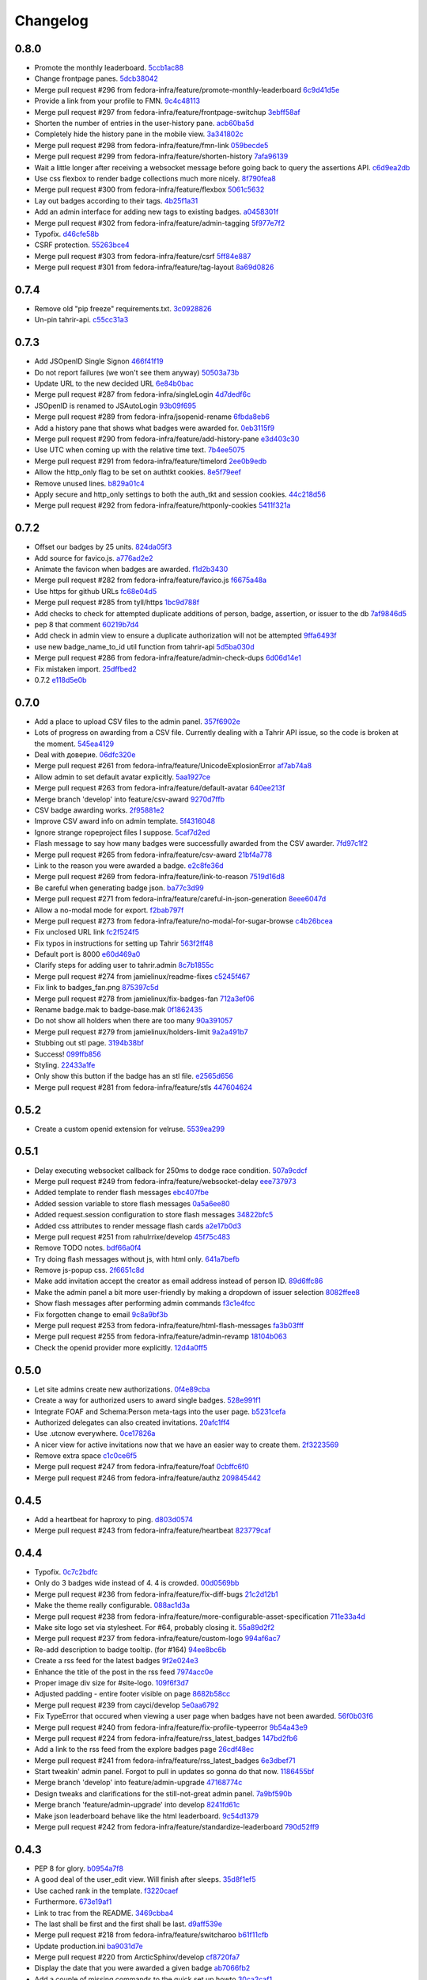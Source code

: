 Changelog
=========

0.8.0
-----

- Promote the monthly leaderboard. `5ccb1ac88 <https://github.com/fedora-infra/tahrir/commit/5ccb1ac88c1c6622e273207915606d437f3dd32c>`_
- Change frontpage panes. `5dcb38042 <https://github.com/fedora-infra/tahrir/commit/5dcb38042a2a87dd81682dc2904f7d3dba6c477c>`_
- Merge pull request #296 from fedora-infra/feature/promote-monthly-leaderboard `6c9d41d5e <https://github.com/fedora-infra/tahrir/commit/6c9d41d5e33050112dc2cc5c41f1324d3dffd04e>`_
- Provide a link from your profile to FMN. `9c4c48113 <https://github.com/fedora-infra/tahrir/commit/9c4c48113c1d5b7ff1a0aad35fc7447a1f25c516>`_
- Merge pull request #297 from fedora-infra/feature/frontpage-switchup `3ebff58af <https://github.com/fedora-infra/tahrir/commit/3ebff58aff971fb57902bee12d823d721f56879f>`_
- Shorten the number of entries in the user-history pane. `acb60ba5d <https://github.com/fedora-infra/tahrir/commit/acb60ba5d647c43407d743d339a87e0ddc541547>`_
- Completely hide the history pane in the mobile view. `3a341802c <https://github.com/fedora-infra/tahrir/commit/3a341802c4a78a679b775e675951534bd495b462>`_
- Merge pull request #298 from fedora-infra/feature/fmn-link `059becde5 <https://github.com/fedora-infra/tahrir/commit/059becde55b17f6a603920f7bc03886aa6a8201d>`_
- Merge pull request #299 from fedora-infra/feature/shorten-history `7afa96139 <https://github.com/fedora-infra/tahrir/commit/7afa96139360c9047b908fd050b8f459c4546470>`_
- Wait a little longer after receiving a websocket message before going back to query the assertions API. `c6d9ea2db <https://github.com/fedora-infra/tahrir/commit/c6d9ea2dbe5576630828088ba445be01cf10c10e>`_
- Use css flexbox to render badge collections much more nicely. `8f790fea8 <https://github.com/fedora-infra/tahrir/commit/8f790fea89dd5fc1ffb7aaaa06085b74ed9ad5cf>`_
- Merge pull request #300 from fedora-infra/feature/flexbox `5061c5632 <https://github.com/fedora-infra/tahrir/commit/5061c56325c3512210928c3ebce55f5bf52c42d4>`_
- Lay out badges according to their tags. `4b25f1a31 <https://github.com/fedora-infra/tahrir/commit/4b25f1a3116ec21b8ce150260f7ac41150aa5cd0>`_
- Add an admin interface for adding new tags to existing badges. `a0458301f <https://github.com/fedora-infra/tahrir/commit/a0458301ff40dd595bb99af769a749748bae4002>`_
- Merge pull request #302 from fedora-infra/feature/admin-tagging `5f977e7f2 <https://github.com/fedora-infra/tahrir/commit/5f977e7f26711ec5e02c66ba3059a642a4b12205>`_
- Typofix. `d46cfe58b <https://github.com/fedora-infra/tahrir/commit/d46cfe58bce7c51579511ffafb9d8b8cf154cfb1>`_
- CSRF protection. `55263bce4 <https://github.com/fedora-infra/tahrir/commit/55263bce48d0d200697aa3830e7cdfb3f7ea41f7>`_
- Merge pull request #303 from fedora-infra/feature/csrf `5ff84e887 <https://github.com/fedora-infra/tahrir/commit/5ff84e887e21a427a3acff348839be0e97cda8fb>`_
- Merge pull request #301 from fedora-infra/feature/tag-layout `8a69d0826 <https://github.com/fedora-infra/tahrir/commit/8a69d08268f83eeb12b13be9957cc4fdbe704051>`_

0.7.4
-----

- Remove old "pip freeze" requirements.txt. `3c0928826 <https://github.com/fedora-infra/tahrir/commit/3c0928826c2459e50095b61d0bcbdfd2e1cb018e>`_
- Un-pin tahrir-api. `c55cc31a3 <https://github.com/fedora-infra/tahrir/commit/c55cc31a35beba4eb371ace29dc161b11df1a491>`_

0.7.3
-----

- Add JSOpenID Single Signon `466f41f19 <https://github.com/fedora-infra/tahrir/commit/466f41f19c6f9ddd7a0d787f91ea7bc3e7ae983a>`_
- Do not report failures (we won't see them anyway) `50503a73b <https://github.com/fedora-infra/tahrir/commit/50503a73b2526aa905d240b091ab960b84282a78>`_
- Update URL to the new decided URL `6e84b0bac <https://github.com/fedora-infra/tahrir/commit/6e84b0bacf118e2b5246b92b688fc6bd469282f7>`_
- Merge pull request #287 from fedora-infra/singleLogin `4d7dedf6c <https://github.com/fedora-infra/tahrir/commit/4d7dedf6cdd531797ca15dd47f3c8f6916c73733>`_
- JSOpenID is renamed to JSAutoLogin `93b09f695 <https://github.com/fedora-infra/tahrir/commit/93b09f6959d53b2a485d099033cad80004639f24>`_
- Merge pull request #289 from fedora-infra/jsopenid-rename `6fbda8eb6 <https://github.com/fedora-infra/tahrir/commit/6fbda8eb63de2cc13408ae725f4aed9680beb1ad>`_
- Add a history pane that shows what badges were awarded for. `0eb3115f9 <https://github.com/fedora-infra/tahrir/commit/0eb3115f9084224952cf0a78d486aa9308a40914>`_
- Merge pull request #290 from fedora-infra/feature/add-history-pane `e3d403c30 <https://github.com/fedora-infra/tahrir/commit/e3d403c30f2eef3a3cbfe53da8aaa2269aad59d7>`_
- Use UTC when coming up with the relative time text. `7b4ee5075 <https://github.com/fedora-infra/tahrir/commit/7b4ee5075539041b91a25bf9506eaa210ca05d00>`_
- Merge pull request #291 from fedora-infra/feature/timelord `2ee0b9edb <https://github.com/fedora-infra/tahrir/commit/2ee0b9edb4c0adc2649658ecf33249dd7487a526>`_
- Allow the http_only flag to be set on authtkt cookies. `8e5f79eef <https://github.com/fedora-infra/tahrir/commit/8e5f79eef9fc3b184912b00048952629c74d0157>`_
- Remove unused lines. `b829a01c4 <https://github.com/fedora-infra/tahrir/commit/b829a01c43d64ba4c2df65bc647238e9072ff09e>`_
- Apply secure and http_only settings to both the auth_tkt and session cookies. `44c218d56 <https://github.com/fedora-infra/tahrir/commit/44c218d56769be557c632c20a7787b24182a7396>`_
- Merge pull request #292 from fedora-infra/feature/httponly-cookies `5411f321a <https://github.com/fedora-infra/tahrir/commit/5411f321ac5cb6130a8c5f4bcc6081e8211ff8a7>`_

0.7.2
-----

- Offset our badges by 25 units. `824da05f3 <https://github.com/fedora-infra/tahrir/commit/824da05f3f6d14ba8491e721019f483666dcab43>`_
- Add source for favico.js. `a776ad2e2 <https://github.com/fedora-infra/tahrir/commit/a776ad2e2b5d51e79842bc2f7909d77beb679125>`_
- Animate the favicon when badges are awarded. `f1d2b3430 <https://github.com/fedora-infra/tahrir/commit/f1d2b343068f9435ec90c0647e6f14266375219a>`_
- Merge pull request #282 from fedora-infra/feature/favico.js `f6675a48a <https://github.com/fedora-infra/tahrir/commit/f6675a48abfb32370d2255dff402e990a7c5e7b9>`_
- Use https for github URLs `fc68e04d5 <https://github.com/fedora-infra/tahrir/commit/fc68e04d5c561d9d51047663b1eba0b9baddbd66>`_
- Merge pull request #285 from tyll/https `1bc9d788f <https://github.com/fedora-infra/tahrir/commit/1bc9d788fc84783275a61092ebf8a0e2cb395164>`_
- Add checks to check for attempted duplicate additions of person, badge, assertion, or issuer to the db `7af9846d5 <https://github.com/fedora-infra/tahrir/commit/7af9846d508381b17dc1e915cbe752e1719662f6>`_
- pep 8 that comment `60219b7d4 <https://github.com/fedora-infra/tahrir/commit/60219b7d41c684ac8cb169610279fe3f3382ce8c>`_
- Add check in admin view to ensure a duplicate authorization will not be attempted `9ffa6493f <https://github.com/fedora-infra/tahrir/commit/9ffa6493f5001aba8daaa3baaf314cd1680f4b2b>`_
- use new badge_name_to_id util function from tahrir-api `5d5ba030d <https://github.com/fedora-infra/tahrir/commit/5d5ba030dc87279e9d4c7d6e5fc3f9cfc80f6ba0>`_
- Merge pull request #286 from fedora-infra/feature/admin-check-dups `6d06d14e1 <https://github.com/fedora-infra/tahrir/commit/6d06d14e19cdac349705c9f93077998f46a8ff57>`_
- Fix mistaken import. `25dffbed2 <https://github.com/fedora-infra/tahrir/commit/25dffbed2672b4b8c382e6efb10c689030a881e3>`_
- 0.7.2 `e118d5e0b <https://github.com/fedora-infra/tahrir/commit/e118d5e0bbfccd5e38a27a45746d380fd3966823>`_

0.7.0
-----

- Add a place to upload CSV files to the admin panel. `357f6902e <https://github.com/fedora-infra/tahrir/commit/357f6902efd0c33d791066202974d2f807181638>`_
- Lots of progress on awarding from a CSV file. Currently dealing with a Tahrir API issue, so the code is broken at the moment. `545ea4129 <https://github.com/fedora-infra/tahrir/commit/545ea41299c7fe5aabeebc68f5499d83d58f2908>`_
- Deal with доверие. `06dfc320e <https://github.com/fedora-infra/tahrir/commit/06dfc320ed0a150bc5bcad8869e24289b3c51411>`_
- Merge pull request #261 from fedora-infra/feature/UnicodeExplosionError `af7ab74a8 <https://github.com/fedora-infra/tahrir/commit/af7ab74a86847a4785017e2a222279d2e5c10735>`_
- Allow admin to set default avatar explicitly. `5aa1927ce <https://github.com/fedora-infra/tahrir/commit/5aa1927ce317c118815bd2617e1870ee99396877>`_
- Merge pull request #263 from fedora-infra/feature/default-avatar `640ee213f <https://github.com/fedora-infra/tahrir/commit/640ee213f60efdbd285f5463e20e5aaf8a85611f>`_
- Merge branch 'develop' into feature/csv-award `9270d7ffb <https://github.com/fedora-infra/tahrir/commit/9270d7ffb0edf52429ea4ddcbc16689e1faba6aa>`_
- CSV badge awarding works. `2f95881e2 <https://github.com/fedora-infra/tahrir/commit/2f95881e2c234dba4e385c74a99fb7b3983a95b4>`_
- Improve CSV award info on admin template. `5f4316048 <https://github.com/fedora-infra/tahrir/commit/5f431604852dbabb8ba0daf5cbb331246337305d>`_
- Ignore strange ropeproject files I suppose. `5caf7d2ed <https://github.com/fedora-infra/tahrir/commit/5caf7d2ed09653f2d415a752b7bb12f9e77e7843>`_
- Flash message to say how many badges were successfully awarded from the CSV awarder. `7fd97c1f2 <https://github.com/fedora-infra/tahrir/commit/7fd97c1f2cc007872f101b610145e5875d419f74>`_
- Merge pull request #265 from fedora-infra/feature/csv-award `21bf4a778 <https://github.com/fedora-infra/tahrir/commit/21bf4a7789a30df2d1c884220941bdb7830eb7aa>`_
- Link to the reason you were awarded a badge. `e2c8fe36d <https://github.com/fedora-infra/tahrir/commit/e2c8fe36da2e21ae9701ace339e6e43f8f4d8c77>`_
- Merge pull request #269 from fedora-infra/feature/link-to-reason `7519d16d8 <https://github.com/fedora-infra/tahrir/commit/7519d16d8938e76a0b84133d3484021e8c990acc>`_
- Be careful when generating badge json. `ba77c3d99 <https://github.com/fedora-infra/tahrir/commit/ba77c3d990d23d660d24103b7bd66f819fe26281>`_
- Merge pull request #271 from fedora-infra/feature/careful-in-json-generation `8eee6047d <https://github.com/fedora-infra/tahrir/commit/8eee6047d679233101a2406d30d41f93bc1614d4>`_
- Allow a no-modal mode for export. `f2bab797f <https://github.com/fedora-infra/tahrir/commit/f2bab797fdb797324b33fdfbd7d310061670648c>`_
- Merge pull request #273 from fedora-infra/feature/no-modal-for-sugar-browse `c4b26bcea <https://github.com/fedora-infra/tahrir/commit/c4b26bcea18961fadbaf651aa99ff1235a102a10>`_
- Fix unclosed URL link `fc2f524f5 <https://github.com/fedora-infra/tahrir/commit/fc2f524f51c6c2d681d674a619a8f369bf596c03>`_
- Fix typos in instructions for setting up Tahrir `563f2ff48 <https://github.com/fedora-infra/tahrir/commit/563f2ff48e2c37982d447cfeb38fff8435242077>`_
- Default port is 8000 `e60d469a0 <https://github.com/fedora-infra/tahrir/commit/e60d469a05b4cfaef8f7bdb75192c097a2ba5dc9>`_
- Clarify steps for adding user to tahrir.admin `8c7b1855c <https://github.com/fedora-infra/tahrir/commit/8c7b1855c3b89fbc4ea8fc647ee6125c7ecc470d>`_
- Merge pull request #274 from jamielinux/readme-fixes `c5245f467 <https://github.com/fedora-infra/tahrir/commit/c5245f46787e8fcd018a2d4790bab8c82d5ac91f>`_
- Fix link to badges_fan.png `875397c5d <https://github.com/fedora-infra/tahrir/commit/875397c5dd631fea4b9cb5e0ef14065db447a25f>`_
- Merge pull request #278 from jamielinux/fix-badges-fan `712a3ef06 <https://github.com/fedora-infra/tahrir/commit/712a3ef06863995a53bfa6807c2b88a4ab0ad01f>`_
- Rename badge.mak to badge-base.mak `0f1862435 <https://github.com/fedora-infra/tahrir/commit/0f18624358af3baeadd2d1a0f3685272bc10911f>`_
- Do not show all holders when there are too many `90a391057 <https://github.com/fedora-infra/tahrir/commit/90a3910572ad4b3759ba7cb34ecc9205d65d622d>`_
- Merge pull request #279 from jamielinux/holders-limit `9a2a491b7 <https://github.com/fedora-infra/tahrir/commit/9a2a491b7ac4241c6da5ca0d969ada0a3dcd58d7>`_
- Stubbing out stl page. `3194b38bf <https://github.com/fedora-infra/tahrir/commit/3194b38bf0f3ebc74a811be75f8a5c0fb3da8bb0>`_
- Success! `099ffb856 <https://github.com/fedora-infra/tahrir/commit/099ffb856937f2008fb334cdfe6e0909b64fecb9>`_
- Styling. `22433a1fe <https://github.com/fedora-infra/tahrir/commit/22433a1fed51b884077ea50f6eb651fa893e8d97>`_
- Only show this button if the badge has an stl file. `e2565d656 <https://github.com/fedora-infra/tahrir/commit/e2565d6566d1750c693d9e1c3dd9f36908570f65>`_
- Merge pull request #281 from fedora-infra/feature/stls `447604624 <https://github.com/fedora-infra/tahrir/commit/447604624c1273fa3295313f95b7c2d2bb20114a>`_

0.5.2
-----

- Create a custom openid extension for velruse. `5539ea299 <https://github.com/fedora-infra/tahrir/commit/5539ea2996d039b67e108ec1c9ed4ea1bf6cd138>`_

0.5.1
-----

- Delay executing websocket callback for 250ms to dodge race condition. `507a9cdcf <https://github.com/fedora-infra/tahrir/commit/507a9cdcfcff1a44c4a884b4df4a26c13158c199>`_
- Merge pull request #249 from fedora-infra/feature/websocket-delay `eee737973 <https://github.com/fedora-infra/tahrir/commit/eee737973a3854e1fcfef35a5c253306e6e230ce>`_
- Added template to render flash messages `ebc407fbe <https://github.com/fedora-infra/tahrir/commit/ebc407fbe0144b1e56221023b66d6e6dfdaa4a10>`_
- Added session variable to store flash messages `0a5a6ee80 <https://github.com/fedora-infra/tahrir/commit/0a5a6ee8031df3dacc7e84842a0538ef044fc165>`_
- Added request.session configuration to store flash messages `34822bfc5 <https://github.com/fedora-infra/tahrir/commit/34822bfc5eabe5dcd26e62293a7efe0ada64f9a3>`_
- Added css attributes to render message flash cards `a2e17b0d3 <https://github.com/fedora-infra/tahrir/commit/a2e17b0d3d3384fd5727b9bffb431a17d5276301>`_
- Merge pull request #251 from rahulrrixe/develop `45f75c483 <https://github.com/fedora-infra/tahrir/commit/45f75c4837a025ce16064988f50ee610dd73b795>`_
- Remove TODO notes. `bdf66a0f4 <https://github.com/fedora-infra/tahrir/commit/bdf66a0f41f84cd6c4f2f1b3dc68d2dfa3e18862>`_
- Try doing flash messages without js, with html only. `641a7befb <https://github.com/fedora-infra/tahrir/commit/641a7befb2a5be1ae323da38289fcbfc9159db35>`_
- Remove js-popup css. `2f6651c8d <https://github.com/fedora-infra/tahrir/commit/2f6651c8d36e702443a9ad88a08489e3939b5df9>`_
- Make add invitation accept the creator as email address instead of person ID. `89d6ffc86 <https://github.com/fedora-infra/tahrir/commit/89d6ffc86650d421ff39733b00c950c7b9b8e770>`_
- Make the admin panel a bit more user-friendly by making a dropdown of issuer selection `8082ffee8 <https://github.com/fedora-infra/tahrir/commit/8082ffee8beafe1e7b447a04277a0d791a284107>`_
- Show flash messages after performing admin commands `f3c1e4fcc <https://github.com/fedora-infra/tahrir/commit/f3c1e4fccb55c84c40d09bfe824018fd176001d7>`_
- Fix forgotten change to email `9c8a9bf3b <https://github.com/fedora-infra/tahrir/commit/9c8a9bf3b58e6290f1f9e483b1bd1840d81856b7>`_
- Merge pull request #253 from fedora-infra/feature/html-flash-messages `fa3b03fff <https://github.com/fedora-infra/tahrir/commit/fa3b03fff7dbc41c61f26dc02ea4f30739f30993>`_
- Merge pull request #255 from fedora-infra/feature/admin-revamp `18104b063 <https://github.com/fedora-infra/tahrir/commit/18104b063cdde452754cb45363399adc2d4b628a>`_
- Check the openid provider more explicitly. `12d4a0ff5 <https://github.com/fedora-infra/tahrir/commit/12d4a0ff5687f0135b94bd22f1f02967945f8188>`_

0.5.0
-----

- Let site admins create new authorizations. `0f4e89cba <https://github.com/fedora-infra/tahrir/commit/0f4e89cbab8dc103f6bfdab175a84dcb497a08f1>`_
- Create a way for authorized users to award single badges. `528e991f1 <https://github.com/fedora-infra/tahrir/commit/528e991f1e1d48bba13c6f7204434dae9b2a6398>`_
- Integrate FOAF and Schema:Person meta-tags into the user page. `b5231cefa <https://github.com/fedora-infra/tahrir/commit/b5231cefac256f5ab6b257d4640d98cf86124d90>`_
- Authorized delegates can also created invitations. `20afc1ff4 <https://github.com/fedora-infra/tahrir/commit/20afc1ff431b835e493a6400e22be3ceb40f36fa>`_
- Use .utcnow everywhere. `0ce17826a <https://github.com/fedora-infra/tahrir/commit/0ce17826abf8a70cbb8f8a1d447b4803af88f5ba>`_
- A nicer view for active invitations now that we have an easier way to create them. `2f3223569 <https://github.com/fedora-infra/tahrir/commit/2f32235693dfb0a4a02cf153f106552f108630be>`_
- Remove extra space `c1c0ce6f5 <https://github.com/fedora-infra/tahrir/commit/c1c0ce6f5c976d3bbc36da7b0f8dfd78521f72c9>`_
- Merge pull request #247 from fedora-infra/feature/foaf `0cbffc6f0 <https://github.com/fedora-infra/tahrir/commit/0cbffc6f04176b34689c609e78a228600e6cc0a0>`_
- Merge pull request #246 from fedora-infra/feature/authz `209845442 <https://github.com/fedora-infra/tahrir/commit/2098454429273c5cac20fa02b0aae65295791bf9>`_

0.4.5
-----

- Add a heartbeat for haproxy to ping. `d803d0574 <https://github.com/fedora-infra/tahrir/commit/d803d057487ebd2565fbb0624b58eb49fc3a84fd>`_
- Merge pull request #243 from fedora-infra/feature/heartbeat `823779caf <https://github.com/fedora-infra/tahrir/commit/823779caf79838f90fca2cb834c51db849442e5f>`_

0.4.4
-----

- Typofix. `0c7c2bdfc <https://github.com/fedora-infra/tahrir/commit/0c7c2bdfce8aa665b2cd3ed05cc6a0829b972b49>`_
- Only do 3 badges wide instead of 4.  4 is crowded. `00d0569bb <https://github.com/fedora-infra/tahrir/commit/00d0569bb82f873609878b9388fb329fc34c9bdc>`_
- Merge pull request #236 from fedora-infra/feature/fix-diff-bugs `21c2d12b1 <https://github.com/fedora-infra/tahrir/commit/21c2d12b1d79933dbe239cdaae748b32121958d5>`_
- Make the theme really configurable. `088ac1d3a <https://github.com/fedora-infra/tahrir/commit/088ac1d3a1c1f088d09950cabf2e5e6c675c5e67>`_
- Merge pull request #238 from fedora-infra/feature/more-configurable-asset-specification `711e33a4d <https://github.com/fedora-infra/tahrir/commit/711e33a4da4613ef47a908eacc7d5e12ccaf07e9>`_
- Make site logo set via stylesheet. For #64, probably closing it. `55a89d2f2 <https://github.com/fedora-infra/tahrir/commit/55a89d2f29c4ac1290b8ce098a2243d7e277b17f>`_
- Merge pull request #237 from fedora-infra/feature/custom-logo `994af6ac7 <https://github.com/fedora-infra/tahrir/commit/994af6ac7e9bdf58c2813fc0bd085ee5322e6e34>`_
- Re-add description to badge tooltip. (for #164) `94ee8bc6b <https://github.com/fedora-infra/tahrir/commit/94ee8bc6bdfc67f76436d17ee97a88c0b1b147a3>`_
- Create a rss feed for the latest badges `9f2e024e3 <https://github.com/fedora-infra/tahrir/commit/9f2e024e339ecf95365eda0b29e503326abf0969>`_
- Enhance the title of the post in the rss feed `7974acc0e <https://github.com/fedora-infra/tahrir/commit/7974acc0e39b945763e54ea6cd138aaeb83a76cc>`_
- Proper image div size for #site-logo. `109f6f3d7 <https://github.com/fedora-infra/tahrir/commit/109f6f3d794c1813ab4bd45d6accb8526f7180cc>`_
- Adjusted padding - entire footer visible on page `8682b58cc <https://github.com/fedora-infra/tahrir/commit/8682b58ccad6c8304988c61665850b286018658e>`_
- Merge pull request #239 from cayci/develop `5e0aa6792 <https://github.com/fedora-infra/tahrir/commit/5e0aa679265f157fbf5e517a7875a8205f235348>`_
- Fix TypeError that occured when viewing a user page when badges have not been awarded. `56f0b03f6 <https://github.com/fedora-infra/tahrir/commit/56f0b03f6ec7af116165e10f769caec87d39a23f>`_
- Merge pull request #240 from fedora-infra/feature/fix-profile-typeerror `9b54a43e9 <https://github.com/fedora-infra/tahrir/commit/9b54a43e95c8ad12be43eb323ff3a980a160e62f>`_
- Merge pull request #224 from fedora-infra/feature/rss_latest_badges `147bd2fb6 <https://github.com/fedora-infra/tahrir/commit/147bd2fb629bf9f8af050622e207d5238f6aefde>`_
- Add a link to the rss feed from the explore badges page `26cdf48ec <https://github.com/fedora-infra/tahrir/commit/26cdf48ecd03d1466e12f2d9d30a2e8b5d9fe487>`_
- Merge pull request #241 from fedora-infra/feature/rss_latest_badges `6e3dbef71 <https://github.com/fedora-infra/tahrir/commit/6e3dbef718e0acabf2ec18a70ab360bb63bcdea8>`_
- Start tweakin' admin panel. Forgot to pull in updates so gonna do that now. `1186455bf <https://github.com/fedora-infra/tahrir/commit/1186455bfa93cf66669e64593569b7376c27fc8b>`_
- Merge branch 'develop' into feature/admin-upgrade `47168774c <https://github.com/fedora-infra/tahrir/commit/47168774c524ce6a4a9b78484d64a88279e76b24>`_
- Design tweaks and clarifications for the still-not-great admin panel. `7a9bf590b <https://github.com/fedora-infra/tahrir/commit/7a9bf590b9ca24a2ed74628c2be67d89eedf04f5>`_
- Merge branch 'feature/admin-upgrade' into develop `8241fd61c <https://github.com/fedora-infra/tahrir/commit/8241fd61c5683852b868dd2fdd669ab3ea1d65d9>`_
- Make json leaderboard behave like the html leaderboard. `9c54d1379 <https://github.com/fedora-infra/tahrir/commit/9c54d1379480f54828c09746c45fe5a124d09a35>`_
- Merge pull request #242 from fedora-infra/feature/standardize-leaderboard `790d52ff9 <https://github.com/fedora-infra/tahrir/commit/790d52ff963618a1edaeabe63b9f4db24cfb379a>`_

0.4.3
-----

- PEP 8 for glory. `b0954a7f8 <https://github.com/fedora-infra/tahrir/commit/b0954a7f8ba2c56d4b83a7e167c7edb045a91213>`_
- A good deal of the user_edit view. Will finish after sleeps. `35d8f1ef5 <https://github.com/fedora-infra/tahrir/commit/35d8f1ef5b2ba7a48b01ad423ba824b0fdd30115>`_
- Use cached rank in the template. `f3220caef <https://github.com/fedora-infra/tahrir/commit/f3220caefb3c2a3f8524784f52080e730b806a04>`_
- Furthermore. `673e19af1 <https://github.com/fedora-infra/tahrir/commit/673e19af1835d4818cf2b004d547445eaeda8b52>`_
- Link to trac from the README. `3469cbba4 <https://github.com/fedora-infra/tahrir/commit/3469cbba438662bd149449443143ab58c44b9d67>`_
- The last shall be first and the first shall be last. `d9aff539e <https://github.com/fedora-infra/tahrir/commit/d9aff539ebbc4d2dc886fd5f1a7a0e2dba60fd7c>`_
- Merge pull request #218 from fedora-infra/feature/switcharoo `b61f11cfb <https://github.com/fedora-infra/tahrir/commit/b61f11cfbf91fba3640edbd154f643d3f7e8d669>`_
- Update production.ini `ba9031d7e <https://github.com/fedora-infra/tahrir/commit/ba9031d7e03885cbbfbed921ee69a34a63892240>`_
- Merge pull request #220 from ArcticSphinx/develop `cf8720fa7 <https://github.com/fedora-infra/tahrir/commit/cf8720fa70c8cdfa02499ab156e851642b6b8d2c>`_
- Display the date that you were awarded a given badge `ab7066fb2 <https://github.com/fedora-infra/tahrir/commit/ab7066fb2aa952513f48f2cb0750d9ff116d4d6e>`_
- Add a couple of missing commands to the quick set up howto `30ca2caf1 <https://github.com/fedora-infra/tahrir/commit/30ca2caf1b4aaef4014babbd7a6ed538cbdc6f3c>`_
- Merge pull request #223 from fedora-infra/feature/update_readme `683ae0783 <https://github.com/fedora-infra/tahrir/commit/683ae07839ab7f6fc8bb796f08d0bd764f22f03a>`_
- Require an older pyramid for now. `0f1cc15a3 <https://github.com/fedora-infra/tahrir/commit/0f1cc15a34cea72de6b3344e135a948752b4d0b7>`_
- Merge branch 'develop' of github.com:fedora-infra/tahrir into develop `27bd719b6 <https://github.com/fedora-infra/tahrir/commit/27bd719b68a8866d98fc0824da3260dde017295e>`_
- fix merge conflicts `176610e3f <https://github.com/fedora-infra/tahrir/commit/176610e3ff95d4f2a728be99a3ae1c9efadabe80>`_
- Badges are properly diffed on diff view! `e61cbc38e <https://github.com/fedora-infra/tahrir/commit/e61cbc38ee550a226ecdf68d7c3eb9452785d423>`_
- Display a bunch of diff stats before the visual badge comparison. `c70132797 <https://github.com/fedora-infra/tahrir/commit/c7013279772ea5a71ada5be6558e972a99a42f42>`_
- Fix out-of-the-box development openid login. `ab4a419be <https://github.com/fedora-infra/tahrir/commit/ab4a419be0445669bdd1fb11518b5cd83044928c>`_
- Merge pull request #226 from fedora-infra/feature/development-login `83cfebd8e <https://github.com/fedora-infra/tahrir/commit/83cfebd8e2883229663c12a3ede65ca2a0e7e14a>`_
- Limit the precision of the percentage in the diff template. `5cefed2b0 <https://github.com/fedora-infra/tahrir/commit/5cefed2b06dd16ec1fa32c5a2dbea696dfea34aa>`_
- Use a table to make the diff view tighter. `01882ca7f <https://github.com/fedora-infra/tahrir/commit/01882ca7f91250889e4682d606d20de1f2c33f13>`_
- Always sort diffed badges the same way. `064f9f04b <https://github.com/fedora-infra/tahrir/commit/064f9f04baea3372fc40cb75436f4b91c581acea>`_
- Add a button to diff the logged in user against a user they are viewing. `3008166c7 <https://github.com/fedora-infra/tahrir/commit/3008166c780367fdbd420f48105a47747f80ea23>`_
- Merge pull request #221 from fedora-infra/feature/date-awarded `3ddbb309d <https://github.com/fedora-infra/tahrir/commit/3ddbb309defc74df20732f9e1b08c4966382dae4>`_
- PEP8/style. `9e99aa76b <https://github.com/fedora-infra/tahrir/commit/9e99aa76b18259920deb1a94cf8f2fdc3661681e>`_
- Merge pull request #217 from fedora-infra/feature/user-diff `d87bc79c3 <https://github.com/fedora-infra/tahrir/commit/d87bc79c3208feeab8f87d6c2268925f8174bc99>`_
- Closes #190 by adding the Tahrir version to the footer. Also order tweak for aesthetic reasons. `5976d8077 <https://github.com/fedora-infra/tahrir/commit/5976d80777affa1ac15db1afb54a354ec6c506f2>`_
- PEP 8 and get rid of q logging (whoops). `9bcef0eee <https://github.com/fedora-infra/tahrir/commit/9bcef0eeec86e94105a7a8497aeb2ab93389f1fc>`_
- Get version from setuptools. `e544ba48b <https://github.com/fedora-infra/tahrir/commit/e544ba48b87792b174fedf892fc28d3cc554a581>`_
- Throw the tahrir-api version in there too. `e6eb3022d <https://github.com/fedora-infra/tahrir/commit/e6eb3022d64742d6cb17aacf8483a6d5bbd763d3>`_
- Fix pep8 block. `340661af0 <https://github.com/fedora-infra/tahrir/commit/340661af081f25d3b5e892bfacca18f05faa1336>`_
- Merge pull request #216 from fedora-infra/feature/version-in-footer `3c3963257 <https://github.com/fedora-infra/tahrir/commit/3c396325789c4439538680c57d94801f0c97955c>`_
- Generate foaf with rdf lib. `67ef469c9 <https://github.com/fedora-infra/tahrir/commit/67ef469c92b6c541eaf26d737875588fa6a759c5>`_
- I forgot a file. `0bb5c83b3 <https://github.com/fedora-infra/tahrir/commit/0bb5c83b3944ddd1be2fe5506bfa89f9fba5917c>`_
- Merge pull request #227 from fedora-infra/feature/rdf-external `4fc35c5de <https://github.com/fedora-infra/tahrir/commit/4fc35c5de96981fb35f4cc4888ea6586b41b90aa>`_
- Fix the display of the leaderboard for user having no badges `4a11845a0 <https://github.com/fedora-infra/tahrir/commit/4a11845a0573ce4d6f9d9f27461fe212845b4edc>`_
- Call the new note_login api function to track logins. `1387dd407 <https://github.com/fedora-infra/tahrir/commit/1387dd407c3e000e719e251e9ed80cdc4196ac8d>`_
- Note user logins. `b987501c1 <https://github.com/fedora-infra/tahrir/commit/b987501c1e3efeff4cd54b31e1d46c53373e04c2>`_
- Merge pull request #231 from fedora-infra/feature/leaderboard_ranking `ccf364159 <https://github.com/fedora-infra/tahrir/commit/ccf364159cd9fcbea9a66f405a4151fea439f393>`_
- Merge pull request #232 from fedora-infra/feature/login-tracking `09f605d6a <https://github.com/fedora-infra/tahrir/commit/09f605d6a3159b6dee7e335a28feabe2f6e40c68>`_
- hides leaderboard when there's no users on database `fba7440f0 <https://github.com/fedora-infra/tahrir/commit/fba7440f054f8e3ba1f4caa5d4139c03adbcf5e2>`_
- Merge pull request #230 from cpallares/develop `cc0f5f654 <https://github.com/fedora-infra/tahrir/commit/cc0f5f65483310865cf68b513886fd0c44800185>`_
- Add different report pages `8a967d8fc <https://github.com/fedora-infra/tahrir/commit/8a967d8fcbcc714787ff9e44ab9af43cee45fe69>`_
- Merge branch 'develop' into edit-profile `6b3a5d528 <https://github.com/fedora-infra/tahrir/commit/6b3a5d528ec3a91681a950a8d22ce9b80bb2535c>`_
- Fix the "day" report. `d78ed0c3f <https://github.com/fedora-infra/tahrir/commit/d78ed0c3fd9e0411fba35328c6629cea5cad05aa>`_
- Change up presentation for the reports. `c6d61e8ac <https://github.com/fedora-infra/tahrir/commit/c6d61e8ac10b36101dfb9608efb0a57ada3ff1d5>`_
- Remove unnecessary leaderboard queries. `686cf6ea7 <https://github.com/fedora-infra/tahrir/commit/686cf6ea72fdfc2721de6b028054fe78e489e886>`_
- Update a comment. `17d73bb93 <https://github.com/fedora-infra/tahrir/commit/17d73bb93e70053c77e0c1583fa5300ea0a924e5>`_
- Edit profile view works. `335c7bfa4 <https://github.com/fedora-infra/tahrir/commit/335c7bfa45382e58e30d3dc152bc68fd89bdc255>`_
- Replace "change nickname" on user view with "edit profile" button. `5a4f4153e <https://github.com/fedora-infra/tahrir/commit/5a4f4153ea6c7b0011bac5fa4921f9bc5ce88188>`_
- Re-work from scratch the way we get the date from a year and a week number `6ab12dbc5 <https://github.com/fedora-infra/tahrir/commit/6ab12dbc554a6c096386cf729d74f1598dc5d56d>`_
- Merge branch 'feature/reports' of github.com:fedora-infra/tahrir into feature/reports `0fcf118aa <https://github.com/fedora-infra/tahrir/commit/0fcf118aae13815639d0c65fbdf1bebe16275579>`_
- Small CSS fix that should make form/input and button look the same `f19bbcb38 <https://github.com/fedora-infra/tahrir/commit/f19bbcb385782aaad0b308a99f6e8ddf06fff21d>`_
- Enhance report description. `5e3d0b5b0 <https://github.com/fedora-infra/tahrir/commit/5e3d0b5b0309ceb05f2ebf0d41d9542839faad30>`_
- Link to reports from the explore page. `a56c3fc98 <https://github.com/fedora-infra/tahrir/commit/a56c3fc981ab08cb612fa9c6a0180adef54f8eea>`_
- Remove changenick stuff from the old user view. `18a9c672d <https://github.com/fedora-infra/tahrir/commit/18a9c672db31db22207188f1e4b1d35985acc44a>`_
- Remove unused activation stuff from the new user_edit view. `a0af95a27 <https://github.com/fedora-infra/tahrir/commit/a0af95a271ca57c1ae71989ae1998c9b4621aaba>`_
- Whoops.. remove a forgotten reference. `8b8dfdf56 <https://github.com/fedora-infra/tahrir/commit/8b8dfdf564d0c8c3ec8e35565f2b1523e71174e4>`_
- Simplify redirect code at the end of editing. `07bf77a14 <https://github.com/fedora-infra/tahrir/commit/07bf77a14e1363e6d198ecdc73fb5028ad7215f7>`_
- Don't display changenick field if it is disallowed. `74c9fe8d3 <https://github.com/fedora-infra/tahrir/commit/74c9fe8d3bed7a60d28a23c5dfec02d73a8dc9dc>`_
- Some HTML5 validators for make benefit of glorious tubes. `91fd83fc2 <https://github.com/fedora-infra/tahrir/commit/91fd83fc25da1c8ba32c844b4c484cee6cc16b84>`_
- additional plus for most honourable tubes `d842dabf7 <https://github.com/fedora-infra/tahrir/commit/d842dabf7fc3f3d3b1dcb587b46e9752bf9854f8>`_
- Typofix. `09f96c3eb <https://github.com/fedora-infra/tahrir/commit/09f96c3eb56317b6f57647781addb969bcc6044b>`_
- Merge pull request #234 from fedora-infra/edit-profile `f97eff66b <https://github.com/fedora-infra/tahrir/commit/f97eff66b4778acdececf482b5d6db365d59e5ba>`_
- Merge pull request #235 from fedora-infra/feature/css_fix `e1c971eec <https://github.com/fedora-infra/tahrir/commit/e1c971eecafd9d748621cf9f5cb6118f557eabfd>`_
- Add a space there to match the other code `e6d114825 <https://github.com/fedora-infra/tahrir/commit/e6d114825d8d7c992123c30454d4713c56a2a282>`_
- More rank information in the report(s). `383ce3f23 <https://github.com/fedora-infra/tahrir/commit/383ce3f2300235d059657c411d8ccbbf63b52905>`_
- Merge pull request #233 from fedora-infra/feature/reports `27b027a04 <https://github.com/fedora-infra/tahrir/commit/27b027a04d7151812378f348d840fddfd4ea5bda>`_
- 0.4.2 `e5aaeb963 <https://github.com/fedora-infra/tahrir/commit/e5aaeb963a0a24e11f24492f85316e0b30ad818f>`_

0.4.1
-----

- see a every badge => see every badge `2f41ec420 <https://github.com/fedora-infra/tahrir/commit/2f41ec420f793461e994a260ad7c2fce03d4405d>`_
- Use cached db rank for leaderboard views. `c423b93d8 <https://github.com/fedora-infra/tahrir/commit/c423b93d87f81efe8b01fd2096ebf508ad28204d>`_
- Optimize the frontpage to not query the entire db.  Fixes #187. `d7461d042 <https://github.com/fedora-infra/tahrir/commit/d7461d042f49bbac4915e43a34f6a5cac33ed400>`_
- Add link tags for badge and user to json and rss. `6a2e56525 <https://github.com/fedora-infra/tahrir/commit/6a2e565250c18f827c9bbb6a87f73064dd164572>`_
- Space after the %. `c60d2a921 <https://github.com/fedora-infra/tahrir/commit/c60d2a921383e78b90f1502df5c1d31aece3d49f>`_
- Merge pull request #213 from fedora-infra/feature/link-tags `b1fcc2bbd <https://github.com/fedora-infra/tahrir/commit/b1fcc2bbd9245b7822a59fe1b9549456026e9fad>`_
- Merge pull request #212 from fedora-infra/feature/optimized-frontpage `5286a0fab <https://github.com/fedora-infra/tahrir/commit/5286a0fababe7106cf91980f2d8f6e24b100f9b6>`_
- Avoid n+1 queries. `cf00d857b <https://github.com/fedora-infra/tahrir/commit/cf00d857b13044fe0f893839559ff7c0bd1b79c4>`_
- User page sped up from 6.5 seconds to 0.09 seconds. `8f7b3ccc8 <https://github.com/fedora-infra/tahrir/commit/8f7b3ccc870f9439632727750fcb0ed64d6529a0>`_
- Some small optimizations to user/json. `fe22453db <https://github.com/fedora-infra/tahrir/commit/fe22453db45215cd29d90da1d2a08c1e755475d9>`_
- Optimize badge json. `e7715af7b <https://github.com/fedora-infra/tahrir/commit/e7715af7b45ef526945ea232445bde09722f847b>`_
- Merge pull request #211 from fedora-infra/feature/use-cached-db-rank `09fe61b42 <https://github.com/fedora-infra/tahrir/commit/09fe61b4232da82e97b989c2c9d9b647f693d781>`_

0.4.0
-----

- Small CSS changes on /about. `f752df4dc <https://github.com/fedora-infra/tahrir/commit/f752df4dcaa57901bb86ae839c7a3a4db6d2715c>`_
- Merge pull request #188 from fedora-infra/css-hax `008e84f7c <https://github.com/fedora-infra/tahrir/commit/008e84f7ce7b8274173ccba398c94129fd05db42>`_
- Consistent user links.  Fixes #177. `5b85b51b3 <https://github.com/fedora-infra/tahrir/commit/5b85b51b34fbcece9cdeb436d1f72b6c192712d8>`_
- Merge pull request #189 from fedora-infra/feature/consistent-user-links `0090a9c59 <https://github.com/fedora-infra/tahrir/commit/0090a9c59114cc51da2966e662d9026285a505ad>`_
- Add a section to the docs on embedding badge widgets. `4f478e1d7 <https://github.com/fedora-infra/tahrir/commit/4f478e1d73ce1e920e3ea3d0babf30868879181a>`_
- losslessly compressed the error message PNGs `320c1edb3 <https://github.com/fedora-infra/tahrir/commit/320c1edb3ae7297a0625420c8e4e3fe62daef7e6>`_
- Merge pull request #195 from ryanlerch/develop `e5cce3bae <https://github.com/fedora-infra/tahrir/commit/e5cce3baef274532a55ed000872b07717a5279e7>`_
- No need for min height anymore now that @CodeBlock clearfixed everything with css-hax. `2b0c47907 <https://github.com/fedora-infra/tahrir/commit/2b0c47907c20bc59f2141cd04aff105e1a75d618>`_
- Merge branch 'develop' of github.com:fedora-infra/tahrir into develop `e13bae6e0 <https://github.com/fedora-infra/tahrir/commit/e13bae6e0160f928085282f229baca1057bb93d9>`_
- Nuke redundant tooltip `599b6b0db <https://github.com/fedora-infra/tahrir/commit/599b6b0dbde72d13d28a4a116e47a257bf049290>`_
- Fix tooltip unrounded corner position on user page `086760c3d <https://github.com/fedora-infra/tahrir/commit/086760c3d88d197d6ccbb4330da3a2ae14c75fb3>`_
- truncate at 2 decimal places instead of a lot. `7037878e4 <https://github.com/fedora-infra/tahrir/commit/7037878e45da795126b0a8ddfb6258f78c95645d>`_
- Merge pull request #196 from fedora-infra/more-css-hax `81209bc78 <https://github.com/fedora-infra/tahrir/commit/81209bc78cb27d594e055154e5e0dee0465b6317>`_
- make it easy to see if you have a badge from the badge page `9478de805 <https://github.com/fedora-infra/tahrir/commit/9478de8050b16f3a944bd37b48ec837141fd193f>`_
- Merge pull request #197 from fedora-infra/add-user-status-to-badge-page `fb4359ec0 <https://github.com/fedora-infra/tahrir/commit/fb4359ec0912cd33fd3bb4a95a488849a80440b6>`_
- Lots of template reformatting/untabifying. No visual changes. `16909fd0b <https://github.com/fedora-infra/tahrir/commit/16909fd0bc6d1cf9f7fb84b0607c8388e0e5661d>`_
- Merge branch 'develop' into tabs-and-spaces `b5c08548c <https://github.com/fedora-infra/tahrir/commit/b5c08548cea3b25628b356d582c6570befdf006d>`_
- undo my accidental development.ini commit. `ff105120c <https://github.com/fedora-infra/tahrir/commit/ff105120c22db1ca7bf7923171e50642f83215cc>`_
- merge conflicts are horrible things `59cfa24a8 <https://github.com/fedora-infra/tahrir/commit/59cfa24a8952f222144f899b1f560390ab024f0a>`_
- Merge pull request #198 from fedora-infra/tabs-and-spaces `2290875f2 <https://github.com/fedora-infra/tahrir/commit/2290875f20876e6216c064ed4cc6c5411272590a>`_
- Remove spurious import. `b5e6b47d8 <https://github.com/fedora-infra/tahrir/commit/b5e6b47d8b5d82f1440863a71eadeedf1148a8fb>`_
- (fedmsg) Let tahrir-api do all the talking. `cf2d4270b <https://github.com/fedora-infra/tahrir/commit/cf2d4270becff6b3fa9668543a8cfa9672660b8f>`_
- Add a per-user RSS feed. `daba207d4 <https://github.com/fedora-infra/tahrir/commit/daba207d4eb5d6590e079fe30e1fca5733ddfbc1>`_
- Add a link to the user RSS from their profile. `fa92d208f <https://github.com/fedora-infra/tahrir/commit/fa92d208fe11787d3a2cd1e5f2efff7d9e24b0af>`_
- Per-badge rss feed. `7cc5de48d <https://github.com/fedora-infra/tahrir/commit/7cc5de48d997208a09d3a4602563309b8ad87773>`_
- Add some other nice info to the RSS feeds. `6a4b8290c <https://github.com/fedora-infra/tahrir/commit/6a4b8290c67d0a9949b023edd32e366aa659e6f2>`_
- User links, yet more consistent. `8e334a986 <https://github.com/fedora-infra/tahrir/commit/8e334a9868aedd970dbf1b520abd913a03ec47ed>`_
- Merge pull request #194 from fedora-infra/feature/embedding-instructions `c3229cf4f <https://github.com/fedora-infra/tahrir/commit/c3229cf4f5c97bb77770a17d4a535b6538e746b8>`_
- Merge pull request #201 from fedora-infra/feature/still-more-consistent-user-links `5f301a543 <https://github.com/fedora-infra/tahrir/commit/5f301a543854f1b4e4690c29b81a2582e6e7a685>`_
- Still more consistent, at @CodeBlock's suggestion. `fba8670f7 <https://github.com/fedora-infra/tahrir/commit/fba8670f77d1172aaf32186a6715ecb86ccdea8e>`_
- Break after the <p>. `9a9ef1db8 <https://github.com/fedora-infra/tahrir/commit/9a9ef1db888b34ff8b89e720bee0c321927fd91b>`_
- Merge pull request #200 from fedora-infra/feature/rss-feeds `3aa790a0c <https://github.com/fedora-infra/tahrir/commit/3aa790a0c3b93bfd061409c39f13a4c87d8b4acf>`_
- Move development.ini to development.ini, and gitignore development.ini. `2e5ebe6fc <https://github.com/fedora-infra/tahrir/commit/2e5ebe6fc47a352c457e3b6b1c4c222aa885c1a5>`_
- Merge pull request #205 from fedora-infra/development-ini-example `3006753a6 <https://github.com/fedora-infra/tahrir/commit/3006753a63338b04ed6380deee70209babe5eb9d>`_
- Revive the tahrir.use_fedmsg configuration option. `967d16248 <https://github.com/fedora-infra/tahrir/commit/967d16248d46e3eddf3b1d40d2f6b1348dd6a03e>`_
- Merge pull request #199 from fedora-infra/feature/publish-message-on-rank-change `cda5c5777 <https://github.com/fedora-infra/tahrir/commit/cda5c5777cd3f667d2d97f17291e8b6019af50e5>`_

0.3.5
-----

- Ship those .rst docs. `884dd2327 <https://github.com/fedora-infra/tahrir/commit/884dd232790b99a64419d7d886cd542fad414ee2>`_
- Clearfix ALL THE THINGS `013480bee <https://github.com/fedora-infra/tahrir/commit/013480bee69d8bb1f3f94e3a39849d580d6b095e>`_
- Fix duplicate links in about.rst. `dc9919f0a <https://github.com/fedora-infra/tahrir/commit/dc9919f0a1ea0760dbf4654a84b83f74cebc73e2>`_
- Merge branch 'develop' of github.com:fedora-infra/tahrir into develop `9a3f2f895 <https://github.com/fedora-infra/tahrir/commit/9a3f2f895e6d4177580552c04ca026677058b68a>`_
- Pass auth_principals to template from about() `271dc681c <https://github.com/fedora-infra/tahrir/commit/271dc681c243e8bdff9caf9b819e16c757a05056>`_
- CSS tweaks for the /about page. `751e5d6b5 <https://github.com/fedora-infra/tahrir/commit/751e5d6b59827b33cf5c78d5e17d31340097e3ff>`_

0.3.4
-----

- adjusted .pretty-button class `a0fa1cf57 <https://github.com/fedora-infra/tahrir/commit/a0fa1cf57b8ca93923d2fa4b685dc77d2597bbfb>`_
- protocol agnostic cdn for jquery and openbadges `ae3362c7a <https://github.com/fedora-infra/tahrir/commit/ae3362c7a038815ac80f90f904d2b5884b24c21a>`_
- adjusted markup from anchor tag to button tag `027f3e710 <https://github.com/fedora-infra/tahrir/commit/027f3e71041f37b947557740db06b68d4bbc9875>`_
- Render "about" page from .rst. `bbb72d055 <https://github.com/fedora-infra/tahrir/commit/bbb72d0553dcd851a50680ee87733639926f8934>`_
- Group by all fields, not just one, to make pgsql happy. `0575c0ec2 <https://github.com/fedora-infra/tahrir/commit/0575c0ec2fabb65cce3dec3be7296c8138d75902>`_
- Fix fatal on /leaderboard/json with no username `64b68c8df <https://github.com/fedora-infra/tahrir/commit/64b68c8dfad55b01f29218febde5dc08303ed00b>`_
- Allow the htmldocs dir to be configurable. `181abbb6e <https://github.com/fedora-infra/tahrir/commit/181abbb6e1a6f24b860935748579aafb9052a612>`_
- Put a shadow around that. `16442bc99 <https://github.com/fedora-infra/tahrir/commit/16442bc9908a93b4e49738bbaeb16654f4c2d7c9>`_
- Throw in a fedora-specific about page. `8c46ad4da <https://github.com/fedora-infra/tahrir/commit/8c46ad4da833e9cbf6f924b06dc7315005985c7a>`_
- Merge pull request #180 from calweb/ui-fixes `7c2e4053d <https://github.com/fedora-infra/tahrir/commit/7c2e4053d1125de0c3fc11bb4002cea3171bb9e5>`_
- Some css for that about page. `0feb7b635 <https://github.com/fedora-infra/tahrir/commit/0feb7b6355aae6f3550db3e947c92b4bb38f1d48>`_
- Drop that period. `c46f79f5f <https://github.com/fedora-infra/tahrir/commit/c46f79f5fcf54c7e4cee2dee093018d395f460b7>`_
- Added new image for the default avatar. `c82c4c700 <https://github.com/fedora-infra/tahrir/commit/c82c4c700ea72aa7a6269dbd4c158490edee4b1b>`_
- Merge pull request #182 from ryanlerch/develop `ea03be6b5 <https://github.com/fedora-infra/tahrir/commit/ea03be6b59006fd7e7f520c6d0eaf4853b48a65c>`_
- Inject tw2's jquery to avoid cdn. `79c2bab28 <https://github.com/fedora-infra/tahrir/commit/79c2bab28ca84fa2eab6f9ba05cefbf1d2a51cec>`_
- Remove those secret defaults from development.ini.  I forgot they were supposed to be in secret.ini. `116c9c688 <https://github.com/fedora-infra/tahrir/commit/116c9c688dcb1b4ca995d0ac77013e22ed4c8209>`_
- Updated the images for the 404 and 500 errors. and attempted to make them kinda funny. `e3c3eeb62 <https://github.com/fedora-infra/tahrir/commit/e3c3eeb62473d478faa2b884e87b038428690d0e>`_
- Merge pull request #183 from ryanlerch/develop `9a57e71ad <https://github.com/fedora-infra/tahrir/commit/9a57e71ad9a4b90ce7e0a001f008a6346039fd40>`_
- major rewrite of about.rst `71b54738d <https://github.com/fedora-infra/tahrir/commit/71b54738d17147c1eb1904e35fac23ebe0b4bb0f>`_
- drop a redundant sentence `1a4afdaf2 <https://github.com/fedora-infra/tahrir/commit/1a4afdaf218ebffc99d5de9f0936ada23d8c1e0c>`_
- LINK ALL THE THINGS `9aaefa83c <https://github.com/fedora-infra/tahrir/commit/9aaefa83c121207afc7549cc226f9a1f447f2ba1>`_
- LINKIFY ALL THE THINGS MORE `459d6ec45 <https://github.com/fedora-infra/tahrir/commit/459d6ec45cc34b62f8c393616280a426bcea781a>`_
- okay, okay, these are the last two links, I promise `bac35d5b8 <https://github.com/fedora-infra/tahrir/commit/bac35d5b877485f20cddfd0896142309cb439747>`_
- Merge pull request #184 from AdamWill/feature/faq `bfca76386 <https://github.com/fedora-infra/tahrir/commit/bfca7638628e2ed8882b414270f687a92d269239>`_
- Merge branch 'feature/faq' into develop `73b949504 <https://github.com/fedora-infra/tahrir/commit/73b94950463a076dceb458a5d118c136dc883c57>`_
- Use ssl to get avatars. `dc31442bc <https://github.com/fedora-infra/tahrir/commit/dc31442bc959cb763150be87d4692bf64f5f1810>`_
- Show the issuer name, not the DB id. `45189d78f <https://github.com/fedora-infra/tahrir/commit/45189d78fa4efd8abc1c60b7439f5a87596e93e6>`_
- Use the new badger avatar.  Thanks @ryanlerch! `52694a553 <https://github.com/fedora-infra/tahrir/commit/52694a553bca1cf044d904482041be18f35681a3>`_
- Ship the fedora sitedocs with the next tarball. `5e5175728 <https://github.com/fedora-infra/tahrir/commit/5e51757284e7cba7c92476087b65b1583d70cebd>`_
- Make the footer configurable and link to the badges trac instance.  Fixes #172. `a1a6c6e45 <https://github.com/fedora-infra/tahrir/commit/a1a6c6e45c3651c5e115cf05d9ed64a1ec2b622b>`_
- Just to simplify. `e2abb21c7 <https://github.com/fedora-infra/tahrir/commit/e2abb21c7f607eda1aaac5074bfff089bb9d3409>`_
- First pass at social media links. `572e710bd <https://github.com/fedora-infra/tahrir/commit/572e710bdd0513a0f57ebf90cae54d4754a03255>`_
- Only load third-party javascript if the user decides to. `656721651 <https://github.com/fedora-infra/tahrir/commit/6567216510743cdfd6d87cf5a01d45663333fa87>`_
- Only display social media links on your own profile. `2f4a8977d <https://github.com/fedora-infra/tahrir/commit/2f4a8977da3663d79c93be448b0af227314994b0>`_
- Unicode, right? `1121de612 <https://github.com/fedora-infra/tahrir/commit/1121de6128d4d0bc66242b7d35580c957239d864>`_
- And emoji, for completeness. `75bd5e0d1 <https://github.com/fedora-infra/tahrir/commit/75bd5e0d1a1b0fc2fd9c06de4097c3d8b2dd3852>`_
- Initial try at FOAF stuff. `0ef33a906 <https://github.com/fedora-infra/tahrir/commit/0ef33a9067a8974b5eb3f4ae6bc90538e38a4806>`_
- Add openid linkage to foaf stuff. `14a0a944c <https://github.com/fedora-infra/tahrir/commit/14a0a944c211bbbaa105328f81e86822d5b1a101>`_
- We don't need these anymore because its the future. `9f1f4d3c7 <https://github.com/fedora-infra/tahrir/commit/9f1f4d3c79751b626200201366f616b4898af345>`_
- Unicode safety is best. `fe1f83010 <https://github.com/fedora-infra/tahrir/commit/fe1f83010c5a5dfbaac850169c9a9049a502077a>`_
- Merge pull request #186 from fedora-infra/feature/foaf `43553a90b <https://github.com/fedora-infra/tahrir/commit/43553a90b1179df5bf89e6797cb62fd4bc09f6c2>`_
- Merge pull request #185 from fedora-infra/feature/social-media `2e6379a44 <https://github.com/fedora-infra/tahrir/commit/2e6379a4450cbbf482611d16fd63838d441b89d6>`_
- Template tweaks. `76a238629 <https://github.com/fedora-infra/tahrir/commit/76a238629de0d9c07bba8dece6b47f41c511bd31>`_
- Force columns to be a certain min height to accomodate the metadata on the user page. `dffa09ced <https://github.com/fedora-infra/tahrir/commit/dffa09ced01299d8030341b5888c8867b662232e>`_
- Hide nick inside as an rdf attribute. `888dee018 <https://github.com/fedora-infra/tahrir/commit/888dee01886924cf0362f475f092f877a3df2fc5>`_
- Hide social div inside the conditional. `08912eb6d <https://github.com/fedora-infra/tahrir/commit/08912eb6d98cb28cd2c5e8f9f7136138505fa761>`_
- Modernity in alchemy. `1d242d195 <https://github.com/fedora-infra/tahrir/commit/1d242d195622e5d5c9869f243d42df86ffd86696>`_

0.3.3
-----

- Badge Holder list on badge view closes #127. `3c3f3b03f <https://github.com/fedora-infra/tahrir/commit/3c3f3b03fdc5a78e2ec09a9a792884e14e3a35cb>`_
- Displaying user rank on user profile view closes #157. `40f575ffc <https://github.com/fedora-infra/tahrir/commit/40f575ffc0bfaea26297a2b689362c8b489bcb7a>`_
- Lazily load "person" for leaderboard for a speed boost. `cf968a0a8 <https://github.com/fedora-infra/tahrir/commit/cf968a0a879a8ce8703ee1ab35c6fa124d24cfba>`_
- Merge pull request #158 from fedora-infra/leaderboard_slowness `f5da0b84c <https://github.com/fedora-infra/tahrir/commit/f5da0b84ca971d959d071fb46e8fc1ac27e9a9e3>`_
- Fix logic for showing rank in JSON lb endpoint. `cc7a10430 <https://github.com/fedora-infra/tahrir/commit/cc7a104304e7b1551487cf9f243463d3213e14a0>`_
- Fix leaderboard/username/json... Sigh. `524e1335a <https://github.com/fedora-infra/tahrir/commit/524e1335a1009369e12944c0e36bd6aff0e17b9b>`_
- Merge branch 'develop' into leaderboard_slowness `f37f96287 <https://github.com/fedora-infra/tahrir/commit/f37f962879940016d503681df0ba7bf886b456e9>`_
- Merge pull request #159 from fedora-infra/leaderboard_slowness `2beabf0d2 <https://github.com/fedora-infra/tahrir/commit/2beabf0d2430d8334ad1d902e6ceb9eda436d2be>`_
- Undo it all for now, this is broken. Sigh. `43136cd95 <https://github.com/fedora-infra/tahrir/commit/43136cd951d2268920f959df2bd3622dc26f125c>`_
- Fix JSON lb endpoint yet again. `011b786ef <https://github.com/fedora-infra/tahrir/commit/011b786ef2f7a26fc2d39c875abb61a764cc8a5b>`_
- Allow a default issuer for the badge builder. `b46d1eb13 <https://github.com/fedora-infra/tahrir/commit/b46d1eb133b276c33eafb6a57cd339b38f3f15cd>`_
- Give a 404 for missing users instead of a 500.  Fixes #162. `f353c47e6 <https://github.com/fedora-infra/tahrir/commit/f353c47e6141968bd81920f2fa6e2474d4434002>`_
- Redo how /leaderboard works to make it faster. `83e02cfb0 <https://github.com/fedora-infra/tahrir/commit/83e02cfb0da58566791dfcc6d697d2898e370ca2>`_
- Wrap lb json endpoint in a "leaderboard" field. `11c0beb17 <https://github.com/fedora-infra/tahrir/commit/11c0beb17bc8f2f509a6675dae3670ea85a8e1a0>`_
- slightly comment how this works. `09bf94f23 <https://github.com/fedora-infra/tahrir/commit/09bf94f23cb87bd01f819140046490f1100adaa0>`_
- Merge pull request #173 from fedora-infra/lb_json `4c21e3702 <https://github.com/fedora-infra/tahrir/commit/4c21e37026ac8a5414b820b05de95f55c91367b1>`_
- Merge pull request #169 from fedora-infra/feature/default-issuer `4b298f492 <https://github.com/fedora-infra/tahrir/commit/4b298f4928444acf2e17e9ed6f77e6965faf0247>`_
- Merge pull request #170 from fedora-infra/feature/404-for-users `b8dde6af9 <https://github.com/fedora-infra/tahrir/commit/b8dde6af97e120d13db1783e9683d433285eaa5a>`_

0.3.2
-----

- Add a explore_badges view that returns all badges. `992cc9846 <https://github.com/fedora-infra/tahrir/commit/992cc984674a7bdbd3dcf6855f9ac52103cbbacc>`_
- Woah, serious mismatched header tags, there. `da36c5a40 <https://github.com/fedora-infra/tahrir/commit/da36c5a40111f26e927fb762ce292dd744297deb>`_
- Add an explore_badges template. `8b7a8df66 <https://github.com/fedora-infra/tahrir/commit/8b7a8df66efbc7c68e4f1a04c6ad26fb2d3c309e>`_
- Display all badges and 10 newest badges at /explore/badges. `0e8129747 <https://github.com/fedora-infra/tahrir/commit/0e81297476a6bed30222050e5309539e7b401cc0>`_
- explore_badges view displays all badges and 20 newest badges. `9b5a48f33 <https://github.com/fedora-infra/tahrir/commit/9b5a48f335752ff01096b8ed107b0636e1fc43ac>`_
- A link to the explore_badges view on the explore view closes #150. `3ebaad567 <https://github.com/fedora-infra/tahrir/commit/3ebaad567abe880f15466a39708ca27a50c08e23>`_
- Better search results, plus @lmacken's suggestion for feedback when no results are found. `1cdf47042 <https://github.com/fedora-infra/tahrir/commit/1cdf47042ad7760b8e9ec7f4df53ea2f0b28d588>`_

0.3.1
-----

- Never again. `8edf587ac <https://github.com/fedora-infra/tahrir/commit/8edf587acc2dddc933ae98ba3986e5ff075d8338>`_
- Fix 500 with postgres in badge search. `78eb0b10a <https://github.com/fedora-infra/tahrir/commit/78eb0b10ade6aa778395ba50b7c79c653d9f522e>`_
- Alter "was awarded" snippet in assertion app to match recent index page change. `0a366e97e <https://github.com/fedora-infra/tahrir/commit/0a366e97e3a4d02e6c2253f1032dc8a5c359d457>`_
- Consistent user links `e8df90e9c <https://github.com/fedora-infra/tahrir/commit/e8df90e9cae59fc5de0e4935b49fe3bb60b3ec52>`_
- Fix badge links in the search results. `15f08c9fa <https://github.com/fedora-infra/tahrir/commit/15f08c9fa0c61d456a794bd64eeb82d48336e560>`_
- add leaderboard json endpoint and make user json generator re-usable. `3c8e614d3 <https://github.com/fedora-infra/tahrir/commit/3c8e614d30b57268db544df12831e8a7c537653e>`_
- make leaderboard respect (hide) opted-out people. `9e2e156d3 <https://github.com/fedora-infra/tahrir/commit/9e2e156d3b32c844f7528aee87a89a987c180492>`_
- Merge pull request #146 from fedora-infra/leaderboard_optout `9b02c344c <https://github.com/fedora-infra/tahrir/commit/9b02c344c8c692b22f75ffef1da8f7baea7e25ae>`_
- Merge branch 'leaderboard_optout' into leaderboard_json `7b0dc2c54 <https://github.com/fedora-infra/tahrir/commit/7b0dc2c5497f9877b0b7c32bacbda873e0bb5e58>`_
- respect opt-out in the json endpoint too `b951bf3ef <https://github.com/fedora-infra/tahrir/commit/b951bf3efdf5585c67a31d172464eadd2a7f64d6>`_
- limit the JSON leaderboard endpoint to 25 users, like the main endpoint `752b4d7a6 <https://github.com/fedora-infra/tahrir/commit/752b4d7a66b81b70808a4144fdedfd8e86c40a5d>`_
- Just some starting docs stuff from yesterday, copied from readme. Moar improvements later. `870c3fdfa <https://github.com/fedora-infra/tahrir/commit/870c3fdfa034d84752f16db6eaea392474dae2be>`_
- Merge pull request #144 from fedora-infra/feature/consistent-user-links `501dada08 <https://github.com/fedora-infra/tahrir/commit/501dada0805b5c3f0cd96a1c388e906275698751>`_
- Merge pull request #145 from fedora-infra/feature/safe-search-result-badge-links `ce43ccc99 <https://github.com/fedora-infra/tahrir/commit/ce43ccc995b182c005c89d17e29161080a4526de>`_
- Merge pull request #147 from fedora-infra/leaderboard_json `31e9d6148 <https://github.com/fedora-infra/tahrir/commit/31e9d61489b3d8a43c8001ffa55ba460c54287d3>`_
- Add link to user JSON from user profile view. `67f3cb624 <https://github.com/fedora-infra/tahrir/commit/67f3cb6242317e7d34728348869a30f1ef02963b>`_
- Introduce user-specific rank JSON endpoint. `801c3f40a <https://github.com/fedora-infra/tahrir/commit/801c3f40a09f41837cbe373f7e7f830725111e56>`_
- Merge pull request #149 from fedora-infra/leaderboard_json `692c8542f <https://github.com/fedora-infra/tahrir/commit/692c8542f87f69731549bde1b4aa7d6216d41090>`_
- More docs work. `b8c2b9bf6 <https://github.com/fedora-infra/tahrir/commit/b8c2b9bf637ff814523b738c422128373c9c4d56>`_
- Few capitalization tweaks in readme. `c66a7bbfc <https://github.com/fedora-infra/tahrir/commit/c66a7bbfc40ee377a8d21c8ff38760cab67be81d>`_
- Don't restate badge name in badge statistics. `09c83da1f <https://github.com/fedora-infra/tahrir/commit/09c83da1f15855a2a2b739902943561bc418739e>`_
- Even less verbose badge statistics. `2425e09da <https://github.com/fedora-infra/tahrir/commit/2425e09dacf64d6c2b8c593a021458950939c695>`_
- Whoops, getting too excited. Messed up some HTML tag positioning. `7f5e73e23 <https://github.com/fedora-infra/tahrir/commit/7f5e73e23300c68de136d7c77c75ca272756e4c1>`_

0.3.0
-----

- Typofix. `eea88b598 <https://github.com/fedora-infra/tahrir/commit/eea88b598f0356d030b89a92a17054ec8ccdc2f2>`_
- Well, I'll be... this block got put in twice somehow. `58089b73f <https://github.com/fedora-infra/tahrir/commit/58089b73f5423cf37f2a318c47f39fb775612324>`_
- This is the start of a JSON API for /badges. `9d4acdf0b <https://github.com/fedora-infra/tahrir/commit/9d4acdf0b67beb14cf89a981a3c4ea19a1688a58>`_
- fix 404 handling `a5c05ad95 <https://github.com/fedora-infra/tahrir/commit/a5c05ad956d59d977f08d7b5dc16129925cf9426>`_
- Make the badge json stuff reusable and use it for user_json `c5391d720 <https://github.com/fedora-infra/tahrir/commit/c5391d72061fdccb2b64994f2df8728b3a6dc393>`_
- Add avatar url for @ralphbean :) `6c414160e <https://github.com/fedora-infra/tahrir/commit/6c414160e76eff05cf8c0120b8df4b19bbc0ef25>`_
- Clean up readme. For #124. `4576357f0 <https://github.com/fedora-infra/tahrir/commit/4576357f03ccfe255db97f589d2aae1fc0ea0607>`_
- Moar bolded stats on badges view. `dae824c9f <https://github.com/fedora-infra/tahrir/commit/dae824c9f853356e840ecc4c3ec7befc69f2d4c1>`_
- Add a link to production in the readme. `add537ebb <https://github.com/fedora-infra/tahrir/commit/add537ebbcf8a269319ffd2c7f13c21a96f3bda1>`_
- Merge pull request #139 from fedora-infra/badge_json `0214a69b2 <https://github.com/fedora-infra/tahrir/commit/0214a69b2bb681da635e702b931e1ccaf6ce948c>`_
- Some spacing and indentation for clarity. `039f9e9ef <https://github.com/fedora-infra/tahrir/commit/039f9e9efea188d8fd3013a0707252f6678023b3>`_
- Bolding and clarification on badge view for badges earned. `f969f53d5 <https://github.com/fedora-infra/tahrir/commit/f969f53d5925f3f86ed27404c367d332106bf52b>`_
- Fedora badge bullet. Closes #133. `27ef6de49 <https://github.com/fedora-infra/tahrir/commit/27ef6de495dbc7cea6f26c6621173667d95fed05>`_
- This may solve #140. `f6b261811 <https://github.com/fedora-infra/tahrir/commit/f6b261811a4ca28732899c8bd8fe612da15efcd8>`_
- Make it clearer who earned the badge on Latest Awards, especially for mobile users. `5e0361fc3 <https://github.com/fedora-infra/tahrir/commit/5e0361fc399d42883919ec68801ab1f01bdd459d>`_
- Admin panel clarifications. `f3f32a87e <https://github.com/fedora-infra/tahrir/commit/f3f32a87e883a0bfab430d03c35a262fcb39625d>`_
- Add a link to badge view to view badge as JSON. `9d29514d1 <https://github.com/fedora-infra/tahrir/commit/9d29514d1148fa2aaac8bd96e5304f1234441ed8>`_
- Move active invitations list above buttons on user profile view. `a1fcc324e <https://github.com/fedora-infra/tahrir/commit/a1fcc324ed8343ec8eca2f338cb9ad65d86db3fe>`_

0.2.9
-----

- Reduce ldrbd. competetors from +/- 5 to +/- 2. `91e6e5bed <https://github.com/fedora-infra/tahrir/commit/91e6e5bedc5e09767ad8585f83fd12ae5a85aa2f>`_
- Publish fedmsg messages for awarded frontend badges.  For #136. `b49b164f5 <https://github.com/fedora-infra/tahrir/commit/b49b164f531a75d3e1d837a3dd56a216cf90c4c1>`_

0.2.8
-----

- Remove trailing slashes from the domain if they exist. `8ed58c319 <https://github.com/fedora-infra/tahrir/commit/8ed58c3196f91c9cee5d97d4d0ab9850eceff0ba>`_
- Make nickname changing configurable. `32449bcb3 <https://github.com/fedora-infra/tahrir/commit/32449bcb3b68e17fe15f441ef6deecb22d983b3c>`_
- Whoops.. but "on" by default. `9703b5b40 <https://github.com/fedora-infra/tahrir/commit/9703b5b40427450471a8f080b75cc05101f8f33d>`_
- Don't display the trailing comma on the tag list on the badge view. `54e0c3643 <https://github.com/fedora-infra/tahrir/commit/54e0c3643d2584906643a81b0bf0e03976d8c1fd>`_

0.2.7
-----

- Modernize apache config. `044e5d605 <https://github.com/fedora-infra/tahrir/commit/044e5d605bc01fdc8ac1cc0219f092b49cd3ccf4>`_
- 0.1.9 `8b5288ec5 <https://github.com/fedora-infra/tahrir/commit/8b5288ec5d563c49fde54265b879cf97a37aa5cb>`_
- Basic websocket injection. `da92f7e26 <https://github.com/fedora-infra/tahrir/commit/da92f7e26405763769a3bddb6ddbda1a178d4c9a>`_
- Inject a widget to handle websocket callbacks. `9eee6fb5d <https://github.com/fedora-infra/tahrir/commit/9eee6fb5dad5b08a104e0c4c6accd77de8469117>`_
- Listen to staging. `cbb8bc848 <https://github.com/fedora-infra/tahrir/commit/cbb8bc84870b81891c6aa8e5205a1c441845c440>`_
- Restrict the topic we listen on. `076885cc6 <https://github.com/fedora-infra/tahrir/commit/076885cc67210f8f3e07c9a454790d8cc61ae2a0>`_
- Give the latest awards' wrapper an id for manipulation. `467a2b29d <https://github.com/fedora-infra/tahrir/commit/467a2b29d7338816b9850dc36eb275d3a11be977>`_
- Use that secure socket layer, friends. `f0c67abe0 <https://github.com/fedora-infra/tahrir/commit/f0c67abe0263e22d188ec71080edf44541c24a2b>`_
- Requires a particular version of moksha.wsgi. `c3630c9bd <https://github.com/fedora-infra/tahrir/commit/c3630c9bd13d9f1ec360b0ebdecc0497d98eefea>`_
- Make the websocket topic configurable. `60c084815 <https://github.com/fedora-infra/tahrir/commit/60c084815886f78b07651702abe5ea27743cae2c>`_
- Make a queriable assertion widget. `1734706a8 <https://github.com/fedora-infra/tahrir/commit/1734706a87b685c0ae9807f64983b6469e0bc756>`_
- Get websocket DOM manipulation on lock. `b9129f844 <https://github.com/fedora-infra/tahrir/commit/b9129f84436cf5511d3255603cfc119a32dca5fb>`_
- Merge branch 'feature/websockets' into develop `3b7881ec4 <https://github.com/fedora-infra/tahrir/commit/3b7881ec4acd8e34789c0ff7cd0092e76ed5071a>`_
- Make websocket injection configurable. `fcc03184b <https://github.com/fedora-infra/tahrir/commit/fcc03184b2e582c99c12dfb4262c80ab0edc2116>`_
- 0.2.4 `24dbfedcf <https://github.com/fedora-infra/tahrir/commit/24dbfedcfb30f74d2caf3a15eeae4dbbaba32108>`_
- Add a requirements.txt file for use with RTFD. `b580082f2 <https://github.com/fedora-infra/tahrir/commit/b580082f21a64106b154c45738bfe4e64aa43bc0>`_
- Start of tags view. Need to finish badges-from-tags branch in API. `8415fa29b <https://github.com/fedora-infra/tahrir/commit/8415fa29b51a3479b1705863b0d7957ccefb1dff>`_
- Set websockets to true by default. `93d14b7ce <https://github.com/fedora-infra/tahrir/commit/93d14b7ceae8f0cdbbc55b2698ebe54afe7d0652>`_
- Singular, not plural. `8d0288a5e <https://github.com/fedora-infra/tahrir/commit/8d0288a5e6211b159c0b8658dae59d97f1906bc0>`_
- With websockets, we can actually hit this codepath now. `d63276c82 <https://github.com/fedora-infra/tahrir/commit/d63276c82601499b09fb686430634c7402dec90c>`_
- Shorten some stuff in the Latest Awards column to avoid uneven col lens. `106890d22 <https://github.com/fedora-infra/tahrir/commit/106890d22811f0a1df508427a5729335ae06751b>`_
- Remove dateutil from setup.py for now. `814ef12d1 <https://github.com/fedora-infra/tahrir/commit/814ef12d19c6d0d07ad7d768feacce6784f7d399>`_
- Apparently, it's dateutils on the cheeseshop, but imported as dateutil... `b70321dc0 <https://github.com/fedora-infra/tahrir/commit/b70321dc0db3c2ca1a23b9ea6c754c07d90a64a6>`_
- Hell yeah, tags are working. Will finish proper implementation of view soon. `b5e3f9c2a <https://github.com/fedora-infra/tahrir/commit/b5e3f9c2aa033077777556720ff68388fa000a1d>`_
- Better listing and feedback. `44f575300 <https://github.com/fedora-infra/tahrir/commit/44f575300f62ef2994546e9d9d27d7c3b15d77e6>`_
- Start implementing tag view on Explore page. `dd33ae43f <https://github.com/fedora-infra/tahrir/commit/dd33ae43f906a01843b1b71a41c2583a16e8f329>`_
- Colspan 2 for search rows on Explore view. `7fcd989c2 <https://github.com/fedora-infra/tahrir/commit/7fcd989c268be2b4dbe5a7609216c027a5a965a4>`_
- Tag view /{match}/any is working, but not /{match}/all. `a449ec232 <https://github.com/fedora-infra/tahrir/commit/a449ec2327326275e2db2e636ac6ce623ebf3c6b>`_
- Display Deactivate/Reactivate account button based on Person.opt_in. `e27a03872 <https://github.com/fedora-infra/tahrir/commit/e27a03872e0c5f3c8089ca4bc2a8115d5db6a922>`_
- Improve buttons on user view. `f580466a0 <https://github.com/fedora-infra/tahrir/commit/f580466a093f7309dd53e7348434a14c4383d301>`_
- Profile button allows user to toggle opt-in mechanism. `2774b7ba4 <https://github.com/fedora-infra/tahrir/commit/2774b7ba4b5d3245ac62a77077f08336e3b2924a>`_
- Deactivated peeps don't show up in Person search. `eefe06bf7 <https://github.com/fedora-infra/tahrir/commit/eefe06bf71699d5a404afd61eb8f74d87d57813b>`_
- Deactivated users don't show up in Random People. `3db58a057 <https://github.com/fedora-infra/tahrir/commit/3db58a0571846a2ddfa189505e92f824cc615563>`_
- Use persons_assertions join to construct Latest Awards. `f69a98e9a <https://github.com/fedora-infra/tahrir/commit/f69a98e9a2dfe9f15d4ba22087e0cff05169031d>`_
- This is the way to go. Exclude all deactivated users from front page. `73737fc19 <https://github.com/fedora-infra/tahrir/commit/73737fc199c808e41c5dce8f4251dbad9e1c6642>`_
- Profile of a deactivated user cannot be viewed by others if opted-out. `34bd595e0 <https://github.com/fedora-infra/tahrir/commit/34bd595e056c7c7cdd3efbd330679a8e265873c3>`_
- Gotta make time denominations singular when there is only "1" `d3fd28aa6 <https://github.com/fedora-infra/tahrir/commit/d3fd28aa673293c8ec8121e6eb28efaa793e1a70>`_
- Move logo media files from doc/ to logo/ to avoid confusion with Sphinx docs/ folder. `0621c5d92 <https://github.com/fedora-infra/tahrir/commit/0621c5d92d86f22de83c8428b5a453b377a14915>`_
- Start Sphinx documentation (quickstart-generated). `00db19d6f <https://github.com/fedora-infra/tahrir/commit/00db19d6fa738f0c4a40e9b2b0c029e1724c3e16>`_
- Add a clarifying comment. `87e224f47 <https://github.com/fedora-infra/tahrir/commit/87e224f4700fffff8965e8516189a25383445d9c>`_
- Sort user view badges by id. Fixes #120. `1fb49b124 <https://github.com/fedora-infra/tahrir/commit/1fb49b12483f0c1197452dd9851bddfe5d8e4e01>`_
- Doh. Fix #121. (500 on leaderboard view) `b15c0cade <https://github.com/fedora-infra/tahrir/commit/b15c0cade7e75692547437c35648df695e879569>`_
- Defaultliness is godliness. `d53df93bf <https://github.com/fedora-infra/tahrir/commit/d53df93bfd73e4dd37a1a9963a35365ec8a371cb>`_
- Remove some header stuff from the docs index. Will do more docs stuff after working on Flock preso. `d08202a61 <https://github.com/fedora-infra/tahrir/commit/d08202a6136169c80d194accc3ce9b004e2884ac>`_
- Make tags on badge view link to tag view. `43d10bb1a <https://github.com/fedora-infra/tahrir/commit/43d10bb1a889f6d81b487a1596ade9b1e8f1df9e>`_
- Tag view results should link via badge.id, not badge.name. `b91c6d1c8 <https://github.com/fedora-infra/tahrir/commit/b91c6d1c8f8006409b9a8db8070b0497daaa5d64>`_
- Complete proper rendering of tags list on badge view. `8b48698e0 <https://github.com/fedora-infra/tahrir/commit/8b48698e041e100161d3e8bb8cd9e645dcbb9150>`_
- 0.2.6 `ef7087fc9 <https://github.com/fedora-infra/tahrir/commit/ef7087fc998618d32c6106d45d0879b64be1a74b>`_
- Merge branch 'master' into develop `06a9d6328 <https://github.com/fedora-infra/tahrir/commit/06a9d63282220e0d5eecb4b831b485318a272e17>`_
- OK.  For reals.  Its python-dateutil. `d89eca53d <https://github.com/fedora-infra/tahrir/commit/d89eca53deda540ab652dde590b80ea3311d2040>`_
- Hack: if login fails, just try again. `d515c512e <https://github.com/fedora-infra/tahrir/commit/d515c512eba51aa96944633b56fdb68ee8a67426>`_
- Use the avatar associated with an openid, not the email. `28bfec826 <https://github.com/fedora-infra/tahrir/commit/28bfec8260c4f3b3bcd3d10f53a5bddd719aadd7>`_
- Make logging in to change your avatar super simple. `93bc04985 <https://github.com/fedora-infra/tahrir/commit/93bc04985282f3c54396762153980c1e3af2de4c>`_
- Correctly generate avatar urls for openid identifiers. `2aa33d5c7 <https://github.com/fedora-infra/tahrir/commit/2aa33d5c76a8aa2e8a90e1ffbf03fe0df21323ff>`_

0.2.6
-----

- Start of tags view. Need to finish badges-from-tags branch in API. `be0f32165 <https://github.com/fedora-infra/tahrir/commit/be0f321659ec10b24739a2ba3939bb63688a610d>`_
- Set websockets to true by default. `5e64dbc45 <https://github.com/fedora-infra/tahrir/commit/5e64dbc453c112ce273ec73204034a7f097e9cc4>`_
- Singular, not plural. `aece70a9b <https://github.com/fedora-infra/tahrir/commit/aece70a9b016080558422b59feac8a1f52b2648d>`_
- With websockets, we can actually hit this codepath now. `215b82c5f <https://github.com/fedora-infra/tahrir/commit/215b82c5fd451f57a13c1ef636c9d833ea7662e0>`_
- Shorten some stuff in the Latest Awards column to avoid uneven col lens. `dbc60189f <https://github.com/fedora-infra/tahrir/commit/dbc60189fab37240495cf820cf6a30bcb44c6388>`_
- Remove dateutil from setup.py for now. `740b055ca <https://github.com/fedora-infra/tahrir/commit/740b055ca2c6dbd7162861a0caa327f7420fd3ad>`_
- Apparently, it's dateutils on the cheeseshop, but imported as dateutil... `835c1614f <https://github.com/fedora-infra/tahrir/commit/835c1614f8322d0d7024d6364265f500ce51e58a>`_
- Merge branch 'develop' into feature/tags `3262cf7ce <https://github.com/fedora-infra/tahrir/commit/3262cf7ceb93af68805ff4bb59c73368e908d7ee>`_
- Hell yeah, tags are working. Will finish proper implementation of view soon. `e7ab6c91a <https://github.com/fedora-infra/tahrir/commit/e7ab6c91a5df80e7c46a33005e3d6304c4db6c9a>`_
- Better listing and feedback. `ddd939d6f <https://github.com/fedora-infra/tahrir/commit/ddd939d6ffec85bca57bd076dd78cbf1b282e0db>`_
- Start implementing tag view on Explore page. `5cd848157 <https://github.com/fedora-infra/tahrir/commit/5cd848157a4723c00cd20f84e51ce7e36ceaa6e9>`_
- Colspan 2 for search rows on Explore view. `74232630e <https://github.com/fedora-infra/tahrir/commit/74232630eb3db2c441e29aa972eae7d1df9d36f0>`_
- Tag view /{match}/any is working, but not /{match}/all. `4fbb74a85 <https://github.com/fedora-infra/tahrir/commit/4fbb74a85288d4607a71088f104b20610c653613>`_
- Merge branch 'feature/tags' into develop `96be39bc0 <https://github.com/fedora-infra/tahrir/commit/96be39bc0ddb84ad99df4074299b82d969230026>`_
- Display Deactivate/Reactivate account button based on Person.opt_in. `a5588f5bc <https://github.com/fedora-infra/tahrir/commit/a5588f5bcb716fe67c40f9665a41e2f3acd58de2>`_
- Improve buttons on user view. `69fa6bf42 <https://github.com/fedora-infra/tahrir/commit/69fa6bf42909633d4ae950f949df420228d90e97>`_
- Profile button allows user to toggle opt-in mechanism. `1cb2a7c97 <https://github.com/fedora-infra/tahrir/commit/1cb2a7c97c7064fdeb2b9f8bf573157028f68420>`_
- Deactivated peeps don't show up in Person search. `4686a967c <https://github.com/fedora-infra/tahrir/commit/4686a967cfcc859965b9907d54e61c2a74f000ff>`_
- Deactivated users don't show up in Random People. `c7694fcee <https://github.com/fedora-infra/tahrir/commit/c7694fcee63c3171069695d800bd6373a4094ebb>`_
- Use persons_assertions join to construct Latest Awards. `8a76e849a <https://github.com/fedora-infra/tahrir/commit/8a76e849ab4d81c6d8a19dfbf6b4f4ba2e6205d8>`_
- This is the way to go. Exclude all deactivated users from front page. `fbd49a0cf <https://github.com/fedora-infra/tahrir/commit/fbd49a0cf6e62e6a637952598e74825db19f3b9a>`_
- Profile of a deactivated user cannot be viewed by others if opted-out. `9d9f0a3e4 <https://github.com/fedora-infra/tahrir/commit/9d9f0a3e4dfdd8867e61efef53f3a9519385fff4>`_
- Gotta make time denominations singular when there is only "1" `fbeff0563 <https://github.com/fedora-infra/tahrir/commit/fbeff056311418e4d38debd72a47c3554910fda3>`_
- Move logo media files from doc/ to logo/ to avoid confusion with Sphinx docs/ folder. `228dc6140 <https://github.com/fedora-infra/tahrir/commit/228dc6140bf1c55ae87ff32bcaac9c171cea0357>`_
- Start Sphinx documentation (quickstart-generated). `14dcac124 <https://github.com/fedora-infra/tahrir/commit/14dcac124a914e1a1d903af0eb33a37f13358afa>`_
- Add a clarifying comment. `31285bf3a <https://github.com/fedora-infra/tahrir/commit/31285bf3a4452c7115f4d409b25e62da181bf15a>`_
- Sort user view badges by id. Fixes #120. `fff3200c6 <https://github.com/fedora-infra/tahrir/commit/fff3200c6744d35f6b3b906e4cf62dd534eb13c4>`_
- Doh. Fix #121. (500 on leaderboard view) `b08160ce0 <https://github.com/fedora-infra/tahrir/commit/b08160ce0e7c2c0a433ca91d9ebd84a9f497bf73>`_
- Defaultliness is godliness. `ee572b593 <https://github.com/fedora-infra/tahrir/commit/ee572b593037b55ba5c27ba98b9e6d11a058cb2a>`_
- Remove some header stuff from the docs index. Will do more docs stuff after working on Flock preso. `a5190d203 <https://github.com/fedora-infra/tahrir/commit/a5190d203c85b9cb5341402a06dc9a8a868b9620>`_
- Make tags on badge view link to tag view. `64decf75f <https://github.com/fedora-infra/tahrir/commit/64decf75f89d41fd3011e61fa748309e565b9dbc>`_
- Tag view results should link via badge.id, not badge.name. `fdfcb12af <https://github.com/fedora-infra/tahrir/commit/fdfcb12af42f30002fc9fb934b52dddba1195282>`_
- Complete proper rendering of tags list on badge view. `062b7bc87 <https://github.com/fedora-infra/tahrir/commit/062b7bc87b31690deaf2a2eacf1c455d53358614>`_

0.2.5
-----

- Fix an error that was occuring with Postgres. `aeb4bca32 <https://github.com/fedora-infra/tahrir/commit/aeb4bca32511ff44286e8b1612843a357605c7f5>`_
- Make all index columns display 5 items. `26154e7f4 <https://github.com/fedora-infra/tahrir/commit/26154e7f428a7129ebf46f580e547712cfa41c0c>`_
- PEP 8. `bd41939a1 <https://github.com/fedora-infra/tahrir/commit/bd41939a13703a1cf4375246fdbe9d28ba48088f>`_
- Basic websocket injection. `da92f7e26 <https://github.com/fedora-infra/tahrir/commit/da92f7e26405763769a3bddb6ddbda1a178d4c9a>`_
- Limit top persons on leaderboard to 25 people. `053aad053 <https://github.com/fedora-infra/tahrir/commit/053aad0532a93cea33c0df1248dc797123ae72de>`_
- Inject a widget to handle websocket callbacks. `9eee6fb5d <https://github.com/fedora-infra/tahrir/commit/9eee6fb5dad5b08a104e0c4c6accd77de8469117>`_
- Listen to staging. `cbb8bc848 <https://github.com/fedora-infra/tahrir/commit/cbb8bc84870b81891c6aa8e5205a1c441845c440>`_
- Restrict the topic we listen on. `076885cc6 <https://github.com/fedora-infra/tahrir/commit/076885cc67210f8f3e07c9a454790d8cc61ae2a0>`_
- Give the latest awards' wrapper an id for manipulation. `467a2b29d <https://github.com/fedora-infra/tahrir/commit/467a2b29d7338816b9850dc36eb275d3a11be977>`_
- Make top contributors on index page a random sample of the top 10%. `a1bf47303 <https://github.com/fedora-infra/tahrir/commit/a1bf4730367848c4afc5889a14a7a223963f887f>`_
- Use that secure socket layer, friends. `f0c67abe0 <https://github.com/fedora-infra/tahrir/commit/f0c67abe0263e22d188ec71080edf44541c24a2b>`_
- Requires a particular version of moksha.wsgi. `c3630c9bd <https://github.com/fedora-infra/tahrir/commit/c3630c9bd13d9f1ec360b0ebdecc0497d98eefea>`_
- Make the websocket topic configurable. `60c084815 <https://github.com/fedora-infra/tahrir/commit/60c084815886f78b07651702abe5ea27743cae2c>`_
- Make a queriable assertion widget. `1734706a8 <https://github.com/fedora-infra/tahrir/commit/1734706a87b685c0ae9807f64983b6469e0bc756>`_
- Get websocket DOM manipulation on lock. `b9129f844 <https://github.com/fedora-infra/tahrir/commit/b9129f84436cf5511d3255603cfc119a32dca5fb>`_
- Merge branch 'feature/websockets' into develop `3b7881ec4 <https://github.com/fedora-infra/tahrir/commit/3b7881ec4acd8e34789c0ff7cd0092e76ed5071a>`_
- Make websocket injection configurable. `fcc03184b <https://github.com/fedora-infra/tahrir/commit/fcc03184b2e582c99c12dfb4262c80ab0edc2116>`_
- 0.2.4 `24dbfedcf <https://github.com/fedora-infra/tahrir/commit/24dbfedcfb30f74d2caf3a15eeae4dbbaba32108>`_
- Basic websocket injection. `b4a53f553 <https://github.com/fedora-infra/tahrir/commit/b4a53f553c731cbe68d39d3dbe1f349941f369a1>`_
- Inject a widget to handle websocket callbacks. `1f617d6a7 <https://github.com/fedora-infra/tahrir/commit/1f617d6a7514e73ac2d7361ee84b450096ee9559>`_
- Listen to staging. `1f49c77cd <https://github.com/fedora-infra/tahrir/commit/1f49c77cd3a4a88c5b5f71ec11307f685977b0fa>`_
- Restrict the topic we listen on. `aeb3ebc03 <https://github.com/fedora-infra/tahrir/commit/aeb3ebc03bc5c8046cb75c0504b69ef5fd78de91>`_
- Give the latest awards' wrapper an id for manipulation. `e4700c921 <https://github.com/fedora-infra/tahrir/commit/e4700c921c8ac77ae6a2aab123637ddd158262f2>`_
- Use that secure socket layer, friends. `9a294f6d9 <https://github.com/fedora-infra/tahrir/commit/9a294f6d97a2f3a9fa8271ddace12da7360a3b88>`_
- Requires a particular version of moksha.wsgi. `074efad25 <https://github.com/fedora-infra/tahrir/commit/074efad25daf752fecd3ca7308a9dab549af05c8>`_
- Make the websocket topic configurable. `3eb28cdd8 <https://github.com/fedora-infra/tahrir/commit/3eb28cdd8f185ccbabc20dc8fccdd336f5a5a56e>`_
- Make a queriable assertion widget. `9e3723683 <https://github.com/fedora-infra/tahrir/commit/9e37236832be148d8adbd7c9a02862eb8998153c>`_
- Get websocket DOM manipulation on lock. `3a60dd598 <https://github.com/fedora-infra/tahrir/commit/3a60dd598c5e48ba40a845147ea361b3de4379fc>`_
- Make websocket injection configurable. `e3fd57755 <https://github.com/fedora-infra/tahrir/commit/e3fd577557221a0486ed48028014a82d89d4d823>`_
- 0.2.4 `37fb65bfb <https://github.com/fedora-infra/tahrir/commit/37fb65bfb2d8813a57fd9806981c59cea02a8b74>`_

0.2.4
-----

- Un-working code from my attempt to display invites. `2b31dfbdc <https://github.com/fedora-infra/tahrir/commit/2b31dfbdcfa3fc7a764e2563183b42a2eeec8b28>`_
- Need to mangle keys for memcached to not flip out. `fb91f7267 <https://github.com/fedora-infra/tahrir/commit/fb91f7267fe418f8a69053f9d8ae1ea90f9f264a>`_
- htmlDecode to get around weird escaping issues with the assertion urls. `b61c7000c <https://github.com/fedora-infra/tahrir/commit/b61c7000cf29c80a787e41bca94d28e253415847>`_
- Merge branch 'develop' into feature/display-invites `5c52c778d <https://github.com/fedora-infra/tahrir/commit/5c52c778d7bdc2db2c28bff3b0fd06400aff71b1>`_
- Should be self.request. `a46a36bd3 <https://github.com/fedora-infra/tahrir/commit/a46a36bd3f90b4fe448a4c0035ed6ed718cea2a4>`_
- Temporarily avoid using pylibravatar to workaround python-pydns issues on epel6. `c5a4045c6 <https://github.com/fedora-infra/tahrir/commit/c5a4045c68dca1cb36a8bd189066515b1a0b134c>`_
- Space those invitations. `94cca46cd <https://github.com/fedora-infra/tahrir/commit/94cca46cdd7207c4863e74cfcc4abc738f6ebaa1>`_
- Cleanup. `23745bb35 <https://github.com/fedora-infra/tahrir/commit/23745bb35938ebbdfb06c8d2ee65833de6a0ca64>`_
- Fix libravatar idiosyncracy. `95fe974c0 <https://github.com/fedora-infra/tahrir/commit/95fe974c084c572e8b8545ff29f82f82c4884804>`_
- Only display invitations which have not yet expired. `248f84820 <https://github.com/fedora-infra/tahrir/commit/248f84820dad4e34d9a7081fe88edaaf1f18f727>`_
- Turns out it doesn't really need to be that big. `0867af34b <https://github.com/fedora-infra/tahrir/commit/0867af34b2277f6ac89b28063c909f6195255d66>`_
- Merge branch 'develop' into feature/display-invites `cda229a76 <https://github.com/fedora-infra/tahrir/commit/cda229a76c89c6a836a15eb5e88245ebbb3042a4>`_
- Use parsed dates when creating new invitations. `ca9f10676 <https://github.com/fedora-infra/tahrir/commit/ca9f10676d00fa55935aa0ef4da49471feb8c9a1>`_
- Use correct resource_url when doing login redirection for invitations. `cd8740f16 <https://github.com/fedora-infra/tahrir/commit/cd8740f16cc412d0dfed423e4cc1cbbcbba2255e>`_
- Update invitation code to use the latest tahrir-api. `9d7c72613 <https://github.com/fedora-infra/tahrir/commit/9d7c72613a24cfae593fa49326f8388c53c88704>`_
- Remove hardcoded redirect after invitation is claimed. `677a223b2 <https://github.com/fedora-infra/tahrir/commit/677a223b2553ad00bb86c34fb398a126358e2141>`_
- Add some TODO notes. `4c531165d <https://github.com/fedora-infra/tahrir/commit/4c531165db2bdfa0f9007fd1a65a866c4056c2dc>`_
- Merge branch 'feature/display-invites' into develop `dabb76dad <https://github.com/fedora-infra/tahrir/commit/dabb76dadd48daea56027e3f82351902a1526547>`_
- Relative dates ftw. `4ac88c97c <https://github.com/fedora-infra/tahrir/commit/4ac88c97ca1612592c50a38f38f7336e5e6560e7>`_
- Bugfix - pass person.email instead of person.id. `84a606d16 <https://github.com/fedora-infra/tahrir/commit/84a606d16b3db30fb47de9eab2543d7acacd8226>`_
- Basic websocket injection. `da92f7e26 <https://github.com/fedora-infra/tahrir/commit/da92f7e26405763769a3bddb6ddbda1a178d4c9a>`_
- Inject a widget to handle websocket callbacks. `9eee6fb5d <https://github.com/fedora-infra/tahrir/commit/9eee6fb5dad5b08a104e0c4c6accd77de8469117>`_
- Listen to staging. `cbb8bc848 <https://github.com/fedora-infra/tahrir/commit/cbb8bc84870b81891c6aa8e5205a1c441845c440>`_
- Restrict the topic we listen on. `076885cc6 <https://github.com/fedora-infra/tahrir/commit/076885cc67210f8f3e07c9a454790d8cc61ae2a0>`_
- Give the latest awards' wrapper an id for manipulation. `467a2b29d <https://github.com/fedora-infra/tahrir/commit/467a2b29d7338816b9850dc36eb275d3a11be977>`_
- Use that secure socket layer, friends. `f0c67abe0 <https://github.com/fedora-infra/tahrir/commit/f0c67abe0263e22d188ec71080edf44541c24a2b>`_
- Requires a particular version of moksha.wsgi. `c3630c9bd <https://github.com/fedora-infra/tahrir/commit/c3630c9bd13d9f1ec360b0ebdecc0497d98eefea>`_
- Make the websocket topic configurable. `60c084815 <https://github.com/fedora-infra/tahrir/commit/60c084815886f78b07651702abe5ea27743cae2c>`_
- Make a queriable assertion widget. `1734706a8 <https://github.com/fedora-infra/tahrir/commit/1734706a87b685c0ae9807f64983b6469e0bc756>`_
- Get websocket DOM manipulation on lock. `b9129f844 <https://github.com/fedora-infra/tahrir/commit/b9129f84436cf5511d3255603cfc119a32dca5fb>`_
- Merge branch 'feature/websockets' into develop `3b7881ec4 <https://github.com/fedora-infra/tahrir/commit/3b7881ec4acd8e34789c0ff7cd0092e76ed5071a>`_
- Make websocket injection configurable. `fcc03184b <https://github.com/fedora-infra/tahrir/commit/fcc03184b2e582c99c12dfb4262c80ab0edc2116>`_

0.2.3
-----

- Patched table width into css from html. `d79e6ef03 <https://github.com/fedora-infra/tahrir/commit/d79e6ef030a7663aee15323742c2c26c6e7d373d>`_
- Patched width as % to form tables. `ca44b1b13 <https://github.com/fedora-infra/tahrir/commit/ca44b1b134e1be8e6173cc108da0c28d68988280>`_
- Set max form table width to pixel value. `6d795a933 <https://github.com/fedora-infra/tahrir/commit/6d795a9333d282ceee0845352122699ca3859c8e>`_
- Merge branch 'develop' of https://github.com/fedora-infra/tahrir into develop `0380d3b15 <https://github.com/fedora-infra/tahrir/commit/0380d3b1537e81a62180197fccbbe383958e1d7c>`_
- Link to the staging instance. `09ae0a9a6 <https://github.com/fedora-infra/tahrir/commit/09ae0a9a64038a6a5e8ba3ecbf0924f930580f2f>`_
- Merge pull request #106 from CDeLorme/develop `ac2046676 <https://github.com/fedora-infra/tahrir/commit/ac2046676738715d26a0f6a8b313a6402c63d1b1>`_
- Don't italicize description, since we want to convert from RST for frmting. `0b3cf6153 <https://github.com/fedora-infra/tahrir/commit/0b3cf615352542e81198d12aba0838dd006ef76f>`_
- Add docutils to setup.py for #69. `da99ed91e <https://github.com/fedora-infra/tahrir/commit/da99ed91e683ae1af4ca8a12dbb3fefb3bde01f3>`_
- Badge descriptions are converted from RST to HTML. Close #69. `774c57332 <https://github.com/fedora-infra/tahrir/commit/774c573323bcc6670cbd88c481d89460d93a7369>`_
- Properly apply description CSS class to converted description. `fa4fc85b9 <https://github.com/fedora-infra/tahrir/commit/fa4fc85b92ffcbe9620b1a08d9347ff3ccbe53dd>`_
- Display a message if the user doesn't have any badges. `ad97c35f5 <https://github.com/fedora-infra/tahrir/commit/ad97c35f5ce125e1294670cbcfd084af4cb372df>`_
- Give a count and percentage of how many badges the user has earned. `349df2935 <https://github.com/fedora-infra/tahrir/commit/349df2935b9fcf24d04aa0adb833106ecfad720a>`_
- Don't leave that db obj laying around after each request. `9e13de0c1 <https://github.com/fedora-infra/tahrir/commit/9e13de0c1edeb15cc9a76f51cd7c7f1f3eae2b3a>`_
- Don't send our 'responsive' string to gravatar.com. `4412befb5 <https://github.com/fedora-infra/tahrir/commit/4412befb5e538adb5003f92504dd894b32be9c57>`_
- Pass our own managed session object in for TahrirDatabase to use. `194d043bd <https://github.com/fedora-infra/tahrir/commit/194d043bd909b85da6b816807ec390064421b8cc>`_
- Set autocommit=False so the zope transaction manager can handle all that for us. `14ddaf7f0 <https://github.com/fedora-infra/tahrir/commit/14ddaf7f0b02dd0f69d0b33cffe6c3020b92e17c>`_
- Implement actual badge and user search (basic). Close #89. `ed6a1758d <https://github.com/fedora-infra/tahrir/commit/ed6a1758d6045c43ecdab6067f41c2a76884fdf5>`_
- Merge pull request #110 from fedora-infra/feature/issue-89 `491e23c7e <https://github.com/fedora-infra/tahrir/commit/491e23c7e05ea335f33ef80cfa12a25a8a073323>`_
- Make badge last_awarded and first_awarded queries case-insensitive. `ee69577b4 <https://github.com/fedora-infra/tahrir/commit/ee69577b458756b5e2bf66114a257e8f47b8b7e2>`_
- PEP 8. `37f6d6120 <https://github.com/fedora-infra/tahrir/commit/37f6d6120fc92d0ebb055e9888bafb217b51b073>`_
- Make badge search also search badge description. `66ddd5c95 <https://github.com/fedora-infra/tahrir/commit/66ddd5c957ec80f1a33d6a988edaebe90f425b54>`_
- Make explore search field names more general. `aeb4f84e5 <https://github.com/fedora-infra/tahrir/commit/aeb4f84e5fb37b00fe5306f0b66eaa82e91697eb>`_
- Badge search also searches through badge tags. `3c1a52913 <https://github.com/fedora-infra/tahrir/commit/3c1a52913a30fa64849c4b55006bd529a338dd08>`_
- Cleanup. `7a701ef7e <https://github.com/fedora-infra/tahrir/commit/7a701ef7ebfb8c26e8f2d38360a4994c2c2fc2a1>`_
- Explore person search now searches through user bios, as well. `4278996ee <https://github.com/fedora-infra/tahrir/commit/4278996ee980cc13c08a69bdc9c465da20a1a975>`_
- Add shadow to search results for uniformity. `9673ee165 <https://github.com/fedora-infra/tahrir/commit/9673ee165a7c69266e81fd6ff2ba5e6c279bfe12>`_
- Make explore badge search result links exchange spaces for hyphens. `c4219aedd <https://github.com/fedora-infra/tahrir/commit/c4219aedd0428bec49d8f468673c157f3876430a>`_
- Update info on explore template. `18a213116 <https://github.com/fedora-infra/tahrir/commit/18a21311600bf781dd5ba0232c3a5b1106c3b15c>`_
- Whoops. `67ec0efb1 <https://github.com/fedora-infra/tahrir/commit/67ec0efb15ce8394c436d8802fb689d6e28bf0ce>`_
- CSS fix for pretty-list. Close #107. `24c023abc <https://github.com/fedora-infra/tahrir/commit/24c023abc27681524c1313f9afb5378e3e0dd461>`_
- Don't assume non-https base_url. `eb55b21e8 <https://github.com/fedora-infra/tahrir/commit/eb55b21e8ed7016ddd9963f28341170b2d644664>`_
- Rework the traversal app to use tahrir-api. `f889c91bf <https://github.com/fedora-infra/tahrir/commit/f889c91bf8fb65a0716ebfbf5f79cb61ea797716>`_
- Remove spurious import. `7cfabfac2 <https://github.com/fedora-infra/tahrir/commit/7cfabfac2e5873ff0bcddce522b44972b9bbfea7>`_
- Explicitly check for authorization when changing nicknames.  For #98. `2cb792e3a <https://github.com/fedora-infra/tahrir/commit/2cb792e3a909ab93e45d4ae4f1cb206b563fbfdc>`_

0.2.2
-----

- Remove 404 and 505 pngs using PressStart2P font. `a3f061572 <https://github.com/fedora-infra/tahrir/commit/a3f0615728be3b1b8c97ac3fe67d5a5085c46675>`_
- Rebuild 404 and 505 logos with black Liberation Mono font for now. `4e9e3ed09 <https://github.com/fedora-infra/tahrir/commit/4e9e3ed0906f836ecb2a30fe7795a6ac40d1ddb8>`_
- Raise a 404 from the badge view if the badge isn't found. `09c732d2c <https://github.com/fedora-infra/tahrir/commit/09c732d2cec6d4c12f965b9a90235945105bdff7>`_
- Fix errors if badge is being viewed that has never been awarded. `cc5c8c6d3 <https://github.com/fedora-infra/tahrir/commit/cc5c8c6d386aeb292acb8015c51cf45d1923c437>`_
- Change pretty-list stuff to one per line, even though vertical-align won't work. `ded2aef81 <https://github.com/fedora-infra/tahrir/commit/ded2aef81ce21f9e79e5ac0dda1d88427c2bcc44>`_
- Proper vertical alignment! Yay! `894b3bf91 <https://github.com/fedora-infra/tahrir/commit/894b3bf9159586ed54b1ac4bcd997f6f3c349f94>`_
- Proper route_url link for Fedora Badges logo. `1123601af <https://github.com/fedora-infra/tahrir/commit/1123601afa7725cd14f0114f765c53fac52f87e3>`_
- Proper badge sizing, plus actually implement 256px size CSS for badge and thumbnail. `c0fc83118 <https://github.com/fedora-infra/tahrir/commit/c0fc831180ed572935eed9a26f6c13982455df4a>`_
- Proper pluralization for times_awarded badge statistic. `6fb3cd62b <https://github.com/fedora-infra/tahrir/commit/6fb3cd62bebedde1d8204264effe3c9eb79afe48>`_
- Crazy-huge PEP8 commit. `9bbed1b96 <https://github.com/fedora-infra/tahrir/commit/9bbed1b96045a24fcddee86dcbb74ac08c13abb2>`_
- Typo was causing minor styling issue. `79c410391 <https://github.com/fedora-infra/tahrir/commit/79c410391f8c44915fc09d0f4177ec6e9a8d3643>`_
- Limit that top_persons list. `e2b4189ad <https://github.com/fedora-infra/tahrir/commit/e2b4189ad3778757f60e13bc9c63545eda83f328>`_
- Get openid realm from the config. `e886edc77 <https://github.com/fedora-infra/tahrir/commit/e886edc774abd9d698377b2f0e66c2b2fa1d3b61>`_
- Add note, and put stuff in padded-content div. `cbc1047f3 <https://github.com/fedora-infra/tahrir/commit/cbc1047f3d9ae58c5f6ff91028b00cae8a6d2a5c>`_
- Use secure cookies. `025781809 <https://github.com/fedora-infra/tahrir/commit/025781809365f5f542d4ee224a87e01b7b0e0071>`_
- groupfinder should at least return an empty list or else the user is considered invalid. `eef00c338 <https://github.com/fedora-infra/tahrir/commit/eef00c33806af1d27a8893ccdd8b7dc1deb4913d>`_
- Make secure cookies configurable. `d4a748026 <https://github.com/fedora-infra/tahrir/commit/d4a74802624b7f607171a2ef504d3cdceef00160>`_
- Convert the secure cookies config value to a bool. `c0e164aeb <https://github.com/fedora-infra/tahrir/commit/c0e164aebd0a1d79f079b640b2a6495182252e9a>`_
- Use pyramid.settings.asbool instead of rolling our own `b4b6581b1 <https://github.com/fedora-infra/tahrir/commit/b4b6581b1b83a447c0a941d213e1d2ce70a6302a>`_
- Allow FI to avoid using the openid-provided email. `c19740232 <https://github.com/fedora-infra/tahrir/commit/c197402328922c6942e850aad4604df2a67394f3>`_
- Fix an old typo.  We want the *last two* tokens here. `5aad87742 <https://github.com/fedora-infra/tahrir/commit/5aad87742c75433bf1dcd4ad76350ace52c9db2e>`_
- Add nice shadow boxes to the frontpage. `d02586fae <https://github.com/fedora-infra/tahrir/commit/d02586faeb99598bbd42c313fd3a91090fee5e80>`_
- Padding tweaks for the frontpage. `5d1fc5d0c <https://github.com/fedora-infra/tahrir/commit/5d1fc5d0c2a7ab2d01ee2bad0770b49f4da8ce28>`_
- Some text centering for consistency. `201873fb2 <https://github.com/fedora-infra/tahrir/commit/201873fb22bcc103a8a57012c58e5481b68d5ab8>`_
- Cache libravatar URLs.  Fixes #94. `3c1fb4d6a <https://github.com/fedora-infra/tahrir/commit/3c1fb4d6aa052c1a8b9475bd0fd0c124e6206829>`_
- Sticky footer.  Fixes #88. `803dd7a3f <https://github.com/fedora-infra/tahrir/commit/803dd7a3f75397cc57f20a7c117345c90b8b17fb>`_
- Tweak date padding. `8317d4a1e <https://github.com/fedora-infra/tahrir/commit/8317d4a1e4fd89a1af6bbbf16506e3c5dc9fff18>`_
- Remove badge description from the tooltip.  Its too much! `b4b2b722c <https://github.com/fedora-infra/tahrir/commit/b4b2b722c664922f5f6c6c8f8b921eca8235f698>`_
- Remove unnecessary div. `063425477 <https://github.com/fedora-infra/tahrir/commit/063425477f684b09425271f921627ad8527aa740>`_
- Show when person first showed up on user view. `f029a642b <https://github.com/fedora-infra/tahrir/commit/f029a642b90d1c6973ab4ef71fff90cf7e298dd3>`_
- Cooler message when badge has never been awarded. `0d4c81ca6 <https://github.com/fedora-infra/tahrir/commit/0d4c81ca675d87a875b6e689ab5e1dde542c9e3b>`_
- Add percentage of people who have earned a badge on badge view. `7efec7be9 <https://github.com/fedora-infra/tahrir/commit/7efec7be93b574f99445027afde37002b4f58160>`_
- Clarify explore view. `29587222a <https://github.com/fedora-infra/tahrir/commit/29587222affc90c2d90054b4eb16be80ea81c563>`_
- Add my other email to the default development file. Why not. `806f8ec99 <https://github.com/fedora-infra/tahrir/commit/806f8ec997c3a7ac0b65685d99bf2ae1dc90867e>`_
- Add underscores when needed on new user add, plus keyword targetting. `dc3187c7f <https://github.com/fedora-infra/tahrir/commit/dc3187c7f889bdc0508490de102d6febd0162ab9>`_
- Working code for allowing the user to change their nickname. `4d88cb7b5 <https://github.com/fedora-infra/tahrir/commit/4d88cb7b5540f243199242c547b9eb7a4523721e>`_
- Unsemantic CSS grid structure. `68377de92 <https://github.com/fedora-infra/tahrir/commit/68377de92545f5cbbba59896a070648bf08898fc>`_
- Apply large numbering to leaderboard ranking numbers. `25d819eae <https://github.com/fedora-infra/tahrir/commit/25d819eae74f7af987cb5352e53cbed929db25e9>`_
- Add shadow div to leaderboard. `f2ea22058 <https://github.com/fedora-infra/tahrir/commit/f2ea22058f5e93aa07b93b1318b85ee156b0b89d>`_
- Ignore apple DS_STORE giblets. `b1acf23e0 <https://github.com/fedora-infra/tahrir/commit/b1acf23e0770f0f759c4a632df901004b1ba4572>`_
- Add some nice spacing under section headers. `1e411e3ad <https://github.com/fedora-infra/tahrir/commit/1e411e3ad5a0207edde360946fb8677c8a04e951>`_
- Add shadows to explore view. `8e59eacf6 <https://github.com/fedora-infra/tahrir/commit/8e59eacf6142ea3fcdd96e26200bb9233791dd2a>`_
- Add shadow and some uniform formatting to the badge view. `c153778de <https://github.com/fedora-infra/tahrir/commit/c153778de2833a55af6806b42d0383294e15d903>`_
- Badge view restructuring and design changes. `eaccbdfcb <https://github.com/fedora-infra/tahrir/commit/eaccbdfcbc1e744612ce7633a94b308b649bcc92>`_
- Uniformity/restyling for user view, plus other tweaks. `b99bce250 <https://github.com/fedora-infra/tahrir/commit/b99bce250926056288b62f10de87b3398231a000>`_
- More user view structure/design changes. `0854a283e <https://github.com/fedora-infra/tahrir/commit/0854a283e9a41c625a396ea7a2f76b1359554fc0>`_
- Remove that old popup stuff. `2103236f4 <https://github.com/fedora-infra/tahrir/commit/2103236f4ad5ab3c92e1fdff34527dc08abef2ef>`_
- Move "arrived on" detail on user view. `c2e253e75 <https://github.com/fedora-infra/tahrir/commit/c2e253e750c899d8c3ed983d7792bd0604eeb971>`_
- Add missing period. `b4c3473b9 <https://github.com/fedora-infra/tahrir/commit/b4c3473b92b6cd111cd8dd9f81058eb06f36899e>`_
- Merge branch 'develop' of https://github.com/fedora-infra/tahrir into develop `98f62b1a1 <https://github.com/fedora-infra/tahrir/commit/98f62b1a12eca2e21661d01c173fe599407ee4bb>`_
- This footer is getting out of control. `859cbab99 <https://github.com/fedora-infra/tahrir/commit/859cbab99f4f0b3587be43a2c8ff9977925c94de>`_
- Cache a larger fallback image for user avatar. `24a77cc8f <https://github.com/fedora-infra/tahrir/commit/24a77cc8f4a1fe51269a4b349d55807ac9fc37be>`_
- Testing patches to header logo. `8bb420b22 <https://github.com/fedora-infra/tahrir/commit/8bb420b22d6dbae3bfbe424e998cfd7b595ce0d2>`_
- Fixing header section, reducing code complexity & layers. `6ff5826e1 <https://github.com/fedora-infra/tahrir/commit/6ff5826e15869c95c9baf1aa4918bf7a9e4c52dd>`_
- Removed unnecessary id. `adb23a34c <https://github.com/fedora-infra/tahrir/commit/adb23a34ce14a05de3127265d93b746d55c392cb>`_
- Finished cleaning, prepared for merge-request. `0e2fe18dc <https://github.com/fedora-infra/tahrir/commit/0e2fe18dc10a9e1409356d8ff70f907ccfab193e>`_
- Merge branch 'develop' of https://github.com/fedora-infra/tahrir into develop `3a40a60a0 <https://github.com/fedora-infra/tahrir/commit/3a40a60a0217320b8270409e3ca96f2a953da8c8>`_
- A stab at a more flexible gravatar on the user page. `6bb6aaa6f <https://github.com/fedora-infra/tahrir/commit/6bb6aaa6f5ee4a7eeedbd34275a0ae0ee9f8c0c1>`_
- Limit badge awarded percentage to 1 decimal place. `e84dbd0bb <https://github.com/fedora-infra/tahrir/commit/e84dbd0bb93e01f49462f3085df5660865de4c6d>`_
- Merge branch 'develop' of https://github.com/fedora-infra/tahrir into develop `16f80d30d <https://github.com/fedora-infra/tahrir/commit/16f80d30d95fdfde879309ab23ad0d34fa26cc5b>`_
- Merge pull request #104 from CDeLorme/develop `be1b2d63c <https://github.com/fedora-infra/tahrir/commit/be1b2d63c250bf612646e1937326e0e65df3869d>`_
- Fixed improper footer closing and disabled some css for test. `5075069c1 <https://github.com/fedora-infra/tahrir/commit/5075069c1411533786ca050d5bbe831ba5da218d>`_
- Get those badges back in that shadow box. `f41425ddc <https://github.com/fedora-infra/tahrir/commit/f41425ddc4b546ba7ff3faae843a6fd7a37b3b2f>`_
- Testing patch height of footer. `114412318 <https://github.com/fedora-infra/tahrir/commit/11441231889ee19de106a9a5ba29187636952f3c>`_
- Testing push tag again with some minor relocation. `20a755505 <https://github.com/fedora-infra/tahrir/commit/20a75550554a981a1a7f5ca21f973581261b0411>`_
- Get images to be centered on the user view. `f3c956476 <https://github.com/fedora-infra/tahrir/commit/f3c956476ebf53509f8ab6b1c3173d694fa82d9f>`_
- Added clearfix to page. `ff8b618ff <https://github.com/fedora-infra/tahrir/commit/ff8b618ff2fbb5915887f5e917846fa9ba430e6f>`_
- Merge branch 'develop' of https://github.com/fedora-infra/tahrir into develop `2818dec9c <https://github.com/fedora-infra/tahrir/commit/2818dec9c2075d2edf3d13a0f98aa9da8503cbfe>`_
- Not sure why this change needs to be made, but the pretty list got messed up somewhere along the way. `109a813eb <https://github.com/fedora-infra/tahrir/commit/109a813ebeb05a0dddca36d13fa92d1d49e86761>`_
- Moved clearfix to top element. `4646ac7bc <https://github.com/fedora-infra/tahrir/commit/4646ac7bc56564d5c509bb99a83cb457ad5cd9ce>`_
- Criteria should be links. `1e21f292e <https://github.com/fedora-infra/tahrir/commit/1e21f292e064b2bfb29c5a7edb2b497a981c6461>`_
- Adjustment test. `8ef33f276 <https://github.com/fedora-infra/tahrir/commit/8ef33f276043327599cf37f273d1a246f4544b01>`_
- Removed terrible scroll test. `5367ec7e1 <https://github.com/fedora-infra/tahrir/commit/5367ec7e183baf911fd00eafea6e541b92e70a4b>`_
- Trying another method. `1fd020a2d <https://github.com/fedora-infra/tahrir/commit/1fd020a2d7df77133662fe1ecc8b9b24aeb3076b>`_
- More alternative test css. `6be03c124 <https://github.com/fedora-infra/tahrir/commit/6be03c124a76f7923900949dcaea25a5ad0462e8>`_
- More puzzle peices. `feda111d4 <https://github.com/fedora-infra/tahrir/commit/feda111d4f71319bcd7c927567b63ab8525c812f>`_
- Final puzzle peice needed. `55d32b6f6 <https://github.com/fedora-infra/tahrir/commit/55d32b6f6b3edccc83ff3505d72dbf8e15089b02>`_
- Add me to the default admin thing again. `a501d14af <https://github.com/fedora-infra/tahrir/commit/a501d14af8656070f915ed8d55c8cbf70d4f342a>`_
- Further testing with relocated html. `74a704a5c <https://github.com/fedora-infra/tahrir/commit/74a704a5c8c835acdc5dd57d89c8764f5d9c6e65>`_
- Another quick addition. `abbc97fbd <https://github.com/fedora-infra/tahrir/commit/abbc97fbde1465c0ccd38b7df3040d178f43e1c8>`_
- Try to fix wonky image sizes. `14870c6c2 <https://github.com/fedora-infra/tahrir/commit/14870c6c2f760595d17ce534d3209929660f7f00>`_
- Reverted back to previous approach for more tests. `e22408de7 <https://github.com/fedora-infra/tahrir/commit/e22408de744b30469f26bfbb8b1cbc374ddaa085>`_
- Another test of changed tools. `1e8812e5d <https://github.com/fedora-infra/tahrir/commit/1e8812e5d0e5a885b11e2597bcd4b6e3db2907cf>`_
- Merge branch 'develop' of https://github.com/fedora-infra/tahrir into develop `9638f1eeb <https://github.com/fedora-infra/tahrir/commit/9638f1eebbc5933022d5900bce15e2f564d889bc>`_
- Patched table sticking outside container. `d308db130 <https://github.com/fedora-infra/tahrir/commit/d308db13039fc38a7b4de328cb52138cbb4c635a>`_
- Work on change nickname button. `285b90d22 <https://github.com/fedora-infra/tahrir/commit/285b90d22fc08c1a3250b847778c38036733a274>`_
- Merge pull request #105 from CDeLorme/develop `24c1e9913 <https://github.com/fedora-infra/tahrir/commit/24c1e9913f1db57fa0678b4edca5d9db27d94c02>`_
- Magic.  All day long. `54d0dfa47 <https://github.com/fedora-infra/tahrir/commit/54d0dfa47cd22d2840a5fcb2313932ef22aa889f>`_

0.2.1
-----

- Actually fall back. `10540279b <https://github.com/fedora-infra/tahrir/commit/10540279bb3bdc5cb37d89b901f7875c3209c46e>`_
- Some production.ini tweaks. `6fc7548c0 <https://github.com/fedora-infra/tahrir/commit/6fc7548c0cd236ef589265461d5f1d8de8b7cd23>`_
- Make more admin fields required. Make one an email field. `50f3b21d7 <https://github.com/fedora-infra/tahrir/commit/50f3b21d7be180b62514359b1d018132f34c22ca>`_
- Except division by zero error on Leaderboard when there are no users. `7429cabac <https://github.com/fedora-infra/tahrir/commit/7429cabaca73355f9ade9474918af427ae59a3a4>`_
- Remove Users placeholder from navbar. `d0ab0c0ed <https://github.com/fedora-infra/tahrir/commit/d0ab0c0edae2c415175228a00ed94c1c0f2cd92c>`_
- Reorder nav bar. `f2074918a <https://github.com/fedora-infra/tahrir/commit/f2074918a0511b75fd0d9996b12f679333793f34>`_
- Add missing page headers and make 'em all <h1>s. `4c3867793 <https://github.com/fedora-infra/tahrir/commit/4c3867793e74fdf9262efc4a9ca8a4c36562904e>`_
- Style improvements to user profile view. `d7be41d41 <https://github.com/fedora-infra/tahrir/commit/d7be41d4151a6cb9a4d866887b938dd0329f6a4a>`_
- Be able to specify where secret.ini is located. `590c5d1b3 <https://github.com/fedora-infra/tahrir/commit/590c5d1b3ab6a5a0625c62db6d0745bfff3ef46a>`_
- Implement Explore view. Allow visiting a badge or user page via "search". `271d6379a <https://github.com/fedora-infra/tahrir/commit/271d6379ad736948d628778e43d2b47dac8385a9>`_
- Explore view improvements. `1ddfc6146 <https://github.com/fedora-infra/tahrir/commit/1ddfc6146d950d6606ee52a54ea863c4d9bf6181>`_
- Update secret.ini.example for recent config change. `d62898fc5 <https://github.com/fedora-infra/tahrir/commit/d62898fc5e3eb5aae9794bcfe146b36dfcd9cba5>`_
- Swap email and nickname display on user view. `726c92c95 <https://github.com/fedora-infra/tahrir/commit/726c92c959093f590e8ccaf59e0faaa88eae51b2>`_
- Leaderboard competitor numbering was zero-indexed. `bd9ed2a3b <https://github.com/fedora-infra/tahrir/commit/bd9ed2a3b040004163a31a0c836b33bb86ac0bca>`_
- Move avatar def to a separate functions.mak file. `258e8103a <https://github.com/fedora-infra/tahrir/commit/258e8103a2a18f40482a04de847d4cdccc04de7b>`_
- Add avatars to leaderboard. `1aa1df2a0 <https://github.com/fedora-infra/tahrir/commit/1aa1df2a069ff2daffebb7c4c07ce5ef65761ab3>`_
- Add avatar to user view (profile). `e94dd2e4f <https://github.com/fedora-infra/tahrir/commit/e94dd2e4fdedb59898b01126208d4fccc1d63591>`_
- Fix bug where awarded_assertions were those of the viewed user on Profile. `765045f9c <https://github.com/fedora-infra/tahrir/commit/765045f9c829e6b5d461b7715b3cdea2041bcf52>`_
- Comment out the dep on Pillow. `b31d7cd74 <https://github.com/fedora-infra/tahrir/commit/b31d7cd7451fb894081b4a39d6028fcb115e75be>`_
- Simplify merging of secret.ini and make it optional. `724d58032 <https://github.com/fedora-infra/tahrir/commit/724d58032648430256772a1fa6b3680875b81f41>`_
- Correct sorting for newest persons list. `6da322ad4 <https://github.com/fedora-infra/tahrir/commit/6da322ad49374df2d232b66325c5e43c47f3335b>`_
- That part was a mistake. `df77f437f <https://github.com/fedora-infra/tahrir/commit/df77f437f3028877cfe6459716fe5a2433ebba41>`_
- Limit frontpage items to the top N. `9033fbc1f <https://github.com/fedora-infra/tahrir/commit/9033fbc1ff1c1e321f167f52e5c8fa8cfd3f5960>`_
- Sort latest awards correctly. `e15c66c42 <https://github.com/fedora-infra/tahrir/commit/e15c66c42ae7cb0a24f00904bb076f12ba3fcb7a>`_
- Make a thumbnail function for badges. `61b8f36ba <https://github.com/fedora-infra/tahrir/commit/61b8f36ba6623bc4df77d479ace413d9896ef6c9>`_
- Start of tooltips. `9b035316e <https://github.com/fedora-infra/tahrir/commit/9b035316ec109620680caeb7ad11bcb9ed0af15e>`_
- Remove unused css block. `091a1b93a <https://github.com/fedora-infra/tahrir/commit/091a1b93aab456293166ac8ccfe307686fd0cfc0>`_
- Tweaks to tooltip styling. `f5c0ab9ba <https://github.com/fedora-infra/tahrir/commit/f5c0ab9baf16ac4b3fa39c2583740bc23c1e5ecf>`_
- Turn user profile list of badges into a grid. `f329f4db3 <https://github.com/fedora-infra/tahrir/commit/f329f4db31750bdd1719f3f66797a88df629e9ad>`_
- Generate random_badges and random_persons in explore view. `321314667 <https://github.com/fedora-infra/tahrir/commit/32131466741df7adfdc67a30cdb0290db22528dc>`_
- Merge branch 'develop' of github.com:fedora-infra/tahrir into develop `88d560651 <https://github.com/fedora-infra/tahrir/commit/88d560651c9a06af2a8cbf0ff0dd2dafbe548761>`_
- Random badges display on Explore view, but are not formatted well. `144b47c98 <https://github.com/fedora-infra/tahrir/commit/144b47c98ebed0ec74e7e95c8ae35a5cd4fe9a1f>`_
- Make badge_thumbnail def actually make use of cell_width. `1f5d68001 <https://github.com/fedora-infra/tahrir/commit/1f5d680011b4d483df8a0a332d414edb097c3892>`_
- Complete implementation of random badges and random people. `c82918592 <https://github.com/fedora-infra/tahrir/commit/c829185923187e23f4239681aac4948d77518cc6>`_
- This badge spacing should work for now. `ebd6980c0 <https://github.com/fedora-infra/tahrir/commit/ebd6980c04dafd789d559b895e0a40f67b19ce14>`_
- Add a couple comments. `e57233b54 <https://github.com/fedora-infra/tahrir/commit/e57233b54ee57edccd101054965dea0cb6003bbe>`_
- Get total times badge has been awarded for statistics section. `f6a7e8778 <https://github.com/fedora-infra/tahrir/commit/f6a7e8778d8d938c14db5c257481d189ecee0ea0>`_
- Move link to Builder to footer. `9dd03931d <https://github.com/fedora-infra/tahrir/commit/9dd03931d5347eb414eb9829a52121e4a2cbd8ba>`_
- Improve and implement more badge statistics. `9ce6b953c <https://github.com/fedora-infra/tahrir/commit/9ce6b953cbfe40b110d2758525efc628b413b9ab>`_
- Some restructuring of badge view. `b18ccce78 <https://github.com/fedora-infra/tahrir/commit/b18ccce78391807158fc2fee5cf8927ae40d6963>`_
- Some restructuring of user view. `060308298 <https://github.com/fedora-infra/tahrir/commit/060308298af116b1cbff75731ae341e2d7dce92e>`_
- Some leaderboard restructuring. `2b2105029 <https://github.com/fedora-infra/tahrir/commit/2b2105029a5b4d850a2d53b7e0c6455623cdcb3f>`_
- Implement (quite ugly due to CSS issues) Change Avatar link. `7d66e86ff <https://github.com/fedora-infra/tahrir/commit/7d66e86ff476100e53c872687093b072634a4327>`_
- Janky (but working) align for Change Avatar button. `bb2ca7d40 <https://github.com/fedora-infra/tahrir/commit/bb2ca7d40b633003bb5733b39ad22a0cfd502ab1>`_
- Omit an extra uneeded html tag. `dd805540b <https://github.com/fedora-infra/tahrir/commit/dd805540bf8ec197c7498b1208988c81bd72e741>`_
- Tweak user view. `756b98f43 <https://github.com/fedora-infra/tahrir/commit/756b98f43beeea986fd8b53a21097a2e7ce01934>`_
- Tooltip styling. `7ed49560c <https://github.com/fedora-infra/tahrir/commit/7ed49560c78d0e0b24ecc7ca3f0dbcfeb51b77f4>`_
- Tweak left pane of user profile view. `776553a0c <https://github.com/fedora-infra/tahrir/commit/776553a0c6b822f8a7715dff192bd24246cd4827>`_
- Delete old GitHub ribbon image (no longer used). `4a8ad78da <https://github.com/fedora-infra/tahrir/commit/4a8ad78dabfc5aea4ec90e6046aaec568021d5d4>`_
- Moved the "claim" link to only the users profile page. `01c0ba3c3 <https://github.com/fedora-infra/tahrir/commit/01c0ba3c35617326db59ceef03782910d3e9abaf>`_
- Well, we have custom bullet images. I give up trying to get one item on each line though. I've already wasted a good 30 minutes. `383022878 <https://github.com/fedora-infra/tahrir/commit/38302287812cc0d7737c8cfcbd48a78725adcc88>`_
- Proper URL handling for user website on profile view. `1cde0e881 <https://github.com/fedora-infra/tahrir/commit/1cde0e881ece172feb0347d2715753945c87ecd7>`_
- Add viewport <meta> tag for (hopefully) proper mobile scaling. `3071dbb0f <https://github.com/fedora-infra/tahrir/commit/3071dbb0f951da63faefe92b6832e1e332a3afe9>`_
- Kill the ribbon. `65aa1ec16 <https://github.com/fedora-infra/tahrir/commit/65aa1ec16b915632174101916412773ab8e4f481>`_

0.2.0
-----

- Updated README.rst with steps to admin webapp `adc013459 <https://github.com/fedora-infra/tahrir/commit/adc01345973613b721b938e9202b1ed01f513fd2>`_
- Merge pull request #42 from atabas/patch-4 `a38d42bab <https://github.com/fedora-infra/tahrir/commit/a38d42babd2ab5e996ec22c9395d674e6e8f9f7f>`_
- Update README.rst `18e0728f2 <https://github.com/fedora-infra/tahrir/commit/18e0728f266969fa888cb24776bd87708da16641>`_
- Merge pull request #43 from yash256/patch-1 `4544a67a7 <https://github.com/fedora-infra/tahrir/commit/4544a67a7e1d1eacaced89af06135d59ff38f6f5>`_
- Modernize apache config. `044e5d605 <https://github.com/fedora-infra/tahrir/commit/044e5d605bc01fdc8ac1cc0219f092b49cd3ccf4>`_
- 0.1.9 `8b5288ec5 <https://github.com/fedora-infra/tahrir/commit/8b5288ec5d563c49fde54265b879cf97a37aa5cb>`_
- Fix a typo in the SavingFileField extension validator `9763391f4 <https://github.com/fedora-infra/tahrir/commit/9763391f4f4093658da18830430e34c2a52ca9ee>`_
- Modernize apache config. `170777835 <https://github.com/fedora-infra/tahrir/commit/170777835f1413d7a720e7033b6da648f6837c38>`_
- 0.1.9 `60cff95e0 <https://github.com/fedora-infra/tahrir/commit/60cff95e0715bfb2e9715950342b6c6586d2630e>`_
- Relicense to include additional permission.  Fixes #44. `52ccd18e2 <https://github.com/fedora-infra/tahrir/commit/52ccd18e204ca4b42b8b30590bcb8849c04f5f6b>`_
- Simplify FAS openid login so the user doesnt have to type in their username. `5370641fc <https://github.com/fedora-infra/tahrir/commit/5370641fc78157e2d7abea741901c532d2a1d823>`_
- Remove unnecessary lines. `7cbb56dc1 <https://github.com/fedora-infra/tahrir/commit/7cbb56dc153fcbab40c5ca6d9f8525a6051962ab>`_
- Merge pull request #47 from fedora-infra/feature/pyramid-openid-teams `a5bdf60c5 <https://github.com/fedora-infra/tahrir/commit/a5bdf60c562400174ab356aaf8fe7bd5c7c46b12>`_
- Dummy qrcode proof of concept. `f82e3a885 <https://github.com/fedora-infra/tahrir/commit/f82e3a88557eeaedbd5dd12201283bdc35825239>`_
- Add a note about setting up virtualenvwrapper for the first time.  Fixes #38. `1d919333c <https://github.com/fedora-infra/tahrir/commit/1d919333cc0169431cdbdf6ec3328a0f57e1bcfc>`_
- Fix namespace conflict. `d69348919 <https://github.com/fedora-infra/tahrir/commit/d69348919edd3b7d7938a7053e4041f0414c2d01>`_
- Bugfix to the new-badge form. `1fd47f2f4 <https://github.com/fedora-infra/tahrir/commit/1fd47f2f442220cd7ee5b50794f150330c1b042b>`_
- Don't fail if imagemagick isn't installed. `d476191c7 <https://github.com/fedora-infra/tahrir/commit/d476191c78e82112f9f03d87237577af8358ca08>`_
- Invitation qrcode, claiming, and form. `e0c5ee5df <https://github.com/fedora-infra/tahrir/commit/e0c5ee5dfeb05237d3c9ea27360b21572ddca36f>`_
- Remove debug statement. `609c17ca8 <https://github.com/fedora-infra/tahrir/commit/609c17ca8d8765e360ab4b78d8378de3071fb4ff>`_
- Merge pull request #48 from fedora-infra/feature/venv-docs `30b2029b6 <https://github.com/fedora-infra/tahrir/commit/30b2029b6109b8c4a918205ad890543041387b2a>`_
- Merge pull request #49 from fedora-infra/feature/qr-code `ddd20beb2 <https://github.com/fedora-infra/tahrir/commit/ddd20beb241faedff3b5c0a9c69b63109e57ac9f>`_
- add tahrir.ini to .gitignore (the actual config file I am using) `e253e745f <https://github.com/fedora-infra/tahrir/commit/e253e745fc09e7d970c1a487c8f2dad6a3c28ec1>`_
- move to unsemantic CSS and start new layout `106ca2027 <https://github.com/fedora-infra/tahrir/commit/106ca202722007fd731db051ea0f23b051767528>`_
- add a footer like the one I added to tagger `d2822159b <https://github.com/fedora-infra/tahrir/commit/d2822159b036fd07ab37514ac66159128ba4f60c>`_
- tweak columns and some positioning stuff `d8a3df1ac <https://github.com/fedora-infra/tahrir/commit/d8a3df1ac89c441e42be850c7349384cfc8eaa9a>`_
- more repositioning, plus responsifying the admin view `a29766c17 <https://github.com/fedora-infra/tahrir/commit/a29766c1767713101ea0300278a11e05974ad34a>`_
- add start of a badges view `b519a34a0 <https://github.com/fedora-infra/tahrir/commit/b519a34a04d6c1960c273faafaf5554936b5ea90>`_
- add start of user view `7cf15a4bd <https://github.com/fedora-infra/tahrir/commit/7cf15a4bd1a217d3dad8614add644bab0aebb09e>`_
- keep working on user view, need to decide how to handle awarded_assertions `6052fd29e <https://github.com/fedora-infra/tahrir/commit/6052fd29eea69c805cf6b0ae3ad87a8bf339a23c>`_
- fixes #34 -- smoothly redirect to and from login for admin view `db703304f <https://github.com/fedora-infra/tahrir/commit/db703304f2df3d82d5f121e744debb631c86f83b>`_
- set came_from in home view so login works from there, too `d775037e2 <https://github.com/fedora-infra/tahrir/commit/d775037e205d795a7b883cd6b2b8ee1528fe60a6>`_
- Post-auth redirection for the invitation claim view. `ef8356f4f <https://github.com/fedora-infra/tahrir/commit/ef8356f4fa72aaf9f93e20f768b8daedc4b18e40>`_
- Added source files for logo ideas for #51 `7dd99fc58 <https://github.com/fedora-infra/tahrir/commit/7dd99fc5880a0d70e23893b8c06f2dda26a685d0>`_
- Added a final candidate for a logo. Fixes #51. `c9202be14 <https://github.com/fedora-infra/tahrir/commit/c9202be14397adc13ad59d9c63acc94407c55bc9>`_
- Import HTTPGone so that an expired invitation actually works. `18d51c7cd <https://github.com/fedora-infra/tahrir/commit/18d51c7cd07996f5fa0719bd12dcb551eee78179>`_
- Flip comparison operators so that logic works as properly. `9404a1ce9 <https://github.com/fedora-infra/tahrir/commit/9404a1ce94266cb237dcfd8d05c01217cd47addc>`_
- Proper redirection for invitation handling. `35c071d80 <https://github.com/fedora-infra/tahrir/commit/35c071d8085f9398b31f1f51fd93ec1cc1d7f73b>`_
- Redirect to home view if user already has badge provided by an invite. `ca821a966 <https://github.com/fedora-infra/tahrir/commit/ca821a9665e618ff30709ea89da68eb05d4db88e>`_
- Remove all old references to tahrir.salt. `1c00f1089 <https://github.com/fedora-infra/tahrir/commit/1c00f1089dd18979fbecfaa9da3ceebeb4e22446>`_
- Merge pull request #55 from fedora-infra/feature/simple-salts `0c0016835 <https://github.com/fedora-infra/tahrir/commit/0c0016835c8b6bc000da969cbc5303f70e6f69f7>`_
- Add blue navbar and relocate links to it. `9df9c7ad3 <https://github.com/fedora-infra/tahrir/commit/9df9c7ad339cf450b9ddb58a56cc8503eb6dcd24>`_
- Move login functionality to navbar. `a6a88f454 <https://github.com/fedora-infra/tahrir/commit/a6a88f454daa65b65f06977d5c1a1e840bec2765>`_
- Make navbar take up full screen width. Color header blue. `b15212a74 <https://github.com/fedora-infra/tahrir/commit/b15212a74e6c995e7a9cc080988ec00da5f5ec28>`_
- Section headers + styling closer to Jenn's mockups. `307deba91 <https://github.com/fedora-infra/tahrir/commit/307deba91888553008a636520708d1f7041269a0>`_
- Add Fedora logo and make Tahrir header text gray. `d4b5b0b71 <https://github.com/fedora-infra/tahrir/commit/d4b5b0b71dffc6fca1a48e9ba08e846d14615abd>`_
- Styling. `deca27e1a <https://github.com/fedora-infra/tahrir/commit/deca27e1a32f5bcd3caba571b3d5a383fed84ed0>`_
- This gets rid of bootstrap... although it doesnt exactly work either. `8fbbe19af <https://github.com/fedora-infra/tahrir/commit/8fbbe19af645f555f3fb8575e9c3c06cf36a3d83>`_
- Don't use the broken datetimepicker.. just a text field for now. `09840f26b <https://github.com/fedora-infra/tahrir/commit/09840f26bc262703e7387941dbd38d35e7ed266b>`_
- Revert "Don't use the broken datetimepicker.. just a text field for now." `ed41e2ed8 <https://github.com/fedora-infra/tahrir/commit/ed41e2ed8563fda5f649b6c9393a23b4e381c92f>`_
- Merge pull request #59 from fedora-infra/feature/no-bootstrap-plz `7768d4c7a <https://github.com/fedora-infra/tahrir/commit/7768d4c7ae25f4b7062a8ed43461e3a21dbf1a09>`_
- Threebean's tw2 widget change. (Sorry, recovering from a git issue) `afa0fcea8 <https://github.com/fedora-infra/tahrir/commit/afa0fcea86e4c57328bcd75858c4a3e2c35aa17a>`_
- Add created_by radio button to invitation form. With tahrir-api 55d8803, fixes #58. `54e8f45d0 <https://github.com/fedora-infra/tahrir/commit/54e8f45d0660fd95788c43ad6518931021a6bf96>`_
- Merge branch 'feature/issue-58' into develop `56dc457a4 <https://github.com/fedora-infra/tahrir/commit/56dc457a4c5c8bd281b3bc84fcda7eb5c72905bc>`_
- Pass base_url to user and badge views. `cbf351ff2 <https://github.com/fedora-infra/tahrir/commit/cbf351ff2a51b10d75985e41b7682ea2e0eea5c3>`_
- Shorten/simplify displayed page titles. `d7e2b5070 <https://github.com/fedora-infra/tahrir/commit/d7e2b507011cb14f67998a6b284b20066cb125b0>`_
- Use BeforeRender and Pyramid events to make base_url and title global vars. `6b51ca6c8 <https://github.com/fedora-infra/tahrir/commit/6b51ca6c89de087f73e4e1770f28a494f1a27f54>`_
- Merge pull request #53 from decause/feature/logo `f55f2742a <https://github.com/fedora-infra/tahrir/commit/f55f2742ab3406e9fab5dad7ce34877aa7cb0199>`_
- Simplified logo (for use with favicon) `a96556613 <https://github.com/fedora-infra/tahrir/commit/a96556613e816b7f679a24dcbccc035326dea8a4>`_
- SVG sized to favicon dimensions `ba42e76eb <https://github.com/fedora-infra/tahrir/commit/ba42e76eb6bfb938483e8e2ac84fc81d89fb5b97>`_
- Rendered favicon `e2c007abe <https://github.com/fedora-infra/tahrir/commit/e2c007abe742c22e01d97abd503ae0bda72eea29>`_
- Pass base_url to user and badge views. `9949def50 <https://github.com/fedora-infra/tahrir/commit/9949def50d2164b13bfd66c43dc313a1e6e8d8c4>`_
- Shorten/simplify displayed page titles. `e052fcee9 <https://github.com/fedora-infra/tahrir/commit/e052fcee9221d417274dc935ec3002e93ff0ca75>`_
- Replace logo/text header with pure PNG of a Fedora Badges logo. `644d002d8 <https://github.com/fedora-infra/tahrir/commit/644d002d844f05d7809980dcdcc8fc1eee9a6fe3>`_
- Merge pull request #63 from decause/feature/logo `74b5378de <https://github.com/fedora-infra/tahrir/commit/74b5378deceec93d7313e91d1cf269ffc46982eb>`_
- Implement initial favicon. Thanks, @decause! `64a4d4698 <https://github.com/fedora-infra/tahrir/commit/64a4d46982424bec792c18eabcdd25d109a1f27c>`_
- Add a comment about the authentication secret. `ddb748625 <https://github.com/fedora-infra/tahrir/commit/ddb7486255c61fb39ac52867d24cb2302b670580>`_
- Consolidate a auth-policy-setting into the Configurator constructor. `ed0b247ae <https://github.com/fedora-infra/tahrir/commit/ed0b247ae077c61055a628d2942fb2a9e03eae8e>`_
- Merge branch 'feature/issue-61' into feature/issue-33 `05dd54a7f <https://github.com/fedora-infra/tahrir/commit/05dd54a7fc4a1906a15d1cf08f1e602d849ff327>`_
- I have groked Pyramid auth. Removal of is_admin closes #33. `1a2a0f8b5 <https://github.com/fedora-infra/tahrir/commit/1a2a0f8b54806149ed7d60473f2cb67ab37f3d7e>`_
- Merge branch 'feature/issue-33' into develop `969fc0b60 <https://github.com/fedora-infra/tahrir/commit/969fc0b60bbe1be6ce06500278670cc1f6376763>`_
- Start of actual index view column content. Testing the water. `c3213d2d9 <https://github.com/fedora-infra/tahrir/commit/c3213d2d9031328a81e3a00d9f9fc65c4c307dac>`_
- Start some database rewiring. (Commit breaks app) `ea28076a9 <https://github.com/fedora-infra/tahrir/commit/ea28076a98cedfce213c1d4e9184776390e3c7e6>`_
- Design updates. `b2588283f <https://github.com/fedora-infra/tahrir/commit/b2588283fd82b865b96abe8a896bbe67fa96389f>`_
- Moar design updates. `d8bc634c5 <https://github.com/fedora-infra/tahrir/commit/d8bc634c5327d8d2e78b85182493331196eadafe>`_
- More progress to database rewiring? (Still borked) `5f97f807a <https://github.com/fedora-infra/tahrir/commit/5f97f807adf8709d8284dc08011099ca172dab46>`_
- Move secrets to secrets.ini and add example file. Fix #65 `a0adb836a <https://github.com/fedora-infra/tahrir/commit/a0adb836a4c40142c7d0528fd87ce1a43590c6ec>`_
- Merge branch 'develop' into feature/database-rewiring `081ffccf3 <https://github.com/fedora-infra/tahrir/commit/081ffccf3f2d991324d55ae7306ef592326badf4>`_
- Success! Database connection is being rewired. `673e8150b <https://github.com/fedora-infra/tahrir/commit/673e8150b54e2d1c415a3a75a7935b6f3b395246>`_
- Forgot to remove some comments and a re-delcaration. `8e1a7bb62 <https://github.com/fedora-infra/tahrir/commit/8e1a7bb62769eb05055bea4264e1263e60bca5aa>`_
- Implement top_persons on the index view. `bc00c8636 <https://github.com/fedora-infra/tahrir/commit/bc00c86364219141b9db8ef63bc95f834942fb1d>`_
- More database rewiring. Just found a bug in API, fixing next. `361c2a9c5 <https://github.com/fedora-infra/tahrir/commit/361c2a9c569e480587c84d07cd14042e641828b1>`_
- Properly set awarded_assertions in index view. Remove unrelated cmnt. `16e1aad7f <https://github.com/fedora-infra/tahrir/commit/16e1aad7f7b0be215bc0a2feb946eba35e554168>`_
- Properly set awarded_assertions in other views that use it. `76ae27c5c <https://github.com/fedora-infra/tahrir/commit/76ae27c5cf01e9d50f831ac45a75183132436b38>`_
- Top contributors on index view is working. Thanks for help, @Qalthos! `f0bc2a2d3 <https://github.com/fedora-infra/tahrir/commit/f0bc2a2d3b1fb6a6df99ff33596fc86922ee7d4a>`_
- With API changes I just pushed, makes user and badge views work again. `cbc61ffcf <https://github.com/fedora-infra/tahrir/commit/cbc61ffcfee611b1d05e344e9c053fb1a9467fb0>`_
- Kill tw2 with fire. `e47dec624 <https://github.com/fedora-infra/tahrir/commit/e47dec62415cef4b9dd10a0b708a8645edd3598b>`_
- Update setup.py. `ff540a84a <https://github.com/fedora-infra/tahrir/commit/ff540a84adeb7ab710b4b32b7c0026fa477c9ac2>`_
- Purge more tw2. `f531f8717 <https://github.com/fedora-infra/tahrir/commit/f531f8717f11a05887cd9d4f447d8565f6c48649>`_
- Purge even more tw2/admin panel stuff. `fb1d1089a <https://github.com/fedora-infra/tahrir/commit/fb1d1089a4a34294a7fa4dba760c9303bb3b6479>`_
- Remove some comments and debugging statements. Thanks @ralphbean! `9e83a49ad <https://github.com/fedora-infra/tahrir/commit/9e83a49ad24f33549c41e55a9b7a5f392cccbc45>`_
- Remove formencode from setup.py. `49ed821bf <https://github.com/fedora-infra/tahrir/commit/49ed821bfd3c061505aca30b786dec2f385d5aa5>`_
- Merge pull request #71 from fedora-infra/feature/database-rewiring `6c2ae3a45 <https://github.com/fedora-infra/tahrir/commit/6c2ae3a4522c1e29a8d5ecd3fac4fed952c687d9>`_
- Implement badge images on index view. `cced6ef3e <https://github.com/fedora-infra/tahrir/commit/cced6ef3efed0dd7029ee19bda66d698750b9520>`_
- Formatting for dates. `313b76544 <https://github.com/fedora-infra/tahrir/commit/313b76544e37da14ad700f499c867c13e6e20eb8>`_
- Make badge image link to badge page. `fb37e29c4 <https://github.com/fedora-infra/tahrir/commit/fb37e29c4633b48c260ef23a1bfd5328272ed663>`_
- Add logic to displaying nick, site, and bio on user view. `38d39665b <https://github.com/fedora-infra/tahrir/commit/38d39665be0cc41b223cc7112ac4cccfb20d93c7>`_
- Display earned badges in user view. `a1ea8af65 <https://github.com/fedora-infra/tahrir/commit/a1ea8af65eb365dc1f1fb581a3d92c0c9fd62c16>`_
- Bump our version constraint for tahrir_api. `fdaaf1679 <https://github.com/fedora-infra/tahrir/commit/fdaaf1679ea21c095e811576312430bdc559850c>`_
- Wrong url for fork me ribbon. `93851c73b <https://github.com/fedora-infra/tahrir/commit/93851c73be92318eac5c51594d8ce50505761b48>`_
- Add logged_in to events.py global-variable-setting. `4924fa8dc <https://github.com/fedora-infra/tahrir/commit/4924fa8dcc722df4a9b5dfd17cb2f556799bc58f>`_
- Profile link takes you to the logged in user's user view! `e4a5eff7a <https://github.com/fedora-infra/tahrir/commit/e4a5eff7a34e0e1bdb548a448058199507e31903>`_
- Correct a comment. `d347eb858 <https://github.com/fedora-infra/tahrir/commit/d347eb858d6c2f1f00761f8dab381372d9c31f05>`_
- Make that ribbon out of css, please. `a1ffcf792 <https://github.com/fedora-infra/tahrir/commit/a1ffcf79201fbb9ef24c6b1ecc78d66ac788f903>`_
- Make emails link to the user view. `8f255cd71 <https://github.com/fedora-infra/tahrir/commit/8f255cd7162770ddf46702a900608d766fdf3552>`_
- Merge pull request #73 from fedora-infra/feature/fork-me-ribbon-facelift `157dcbf7b <https://github.com/fedora-infra/tahrir/commit/157dcbf7bce14999e99a6122e9b42341cb3df797>`_
- Handle logged_in_id when no one is logged in. `6382d8ce1 <https://github.com/fedora-infra/tahrir/commit/6382d8ce1339d3dfd6b01f97c3bf479581be77fd>`_
- More conservative overflow hiding. `dfdec0538 <https://github.com/fedora-infra/tahrir/commit/dfdec05384376def47099b56e05b4701d2593865>`_
- Make authentication policy use sha512 instead of md5. `6e1d40afd <https://github.com/fedora-infra/tahrir/commit/6e1d40afdde8958ffb3427ae68035fc08255a8c7>`_
- Allow user to configure what openid identifier to use.  For #36. `4cf9dcf9d <https://github.com/fedora-infra/tahrir/commit/4cf9dcf9d477a4aaef60b02b44004ac5b2650e4d>`_
- Pull their nickname from fas or make one up from their email when they first login.  Fixes #67. `6e49bd022 <https://github.com/fedora-infra/tahrir/commit/6e49bd0227d6d3193e1599aa1e23d3fbef114ee2>`_
- Formatting and display stuff for the index view. `f9cf2ec20 <https://github.com/fedora-infra/tahrir/commit/f9cf2ec2098ef34daeca20eebe55f715ebc3e547>`_
- Raise an appropriate error if the user DNE. `074c694e3 <https://github.com/fedora-infra/tahrir/commit/074c694e3557e659278237a6012d8b85f4913899>`_
- This could be simpler. `41149e076 <https://github.com/fedora-infra/tahrir/commit/41149e076cb52edf024b6374a5c2c85f1645c246>`_
- Merge pull request #74 from fedora-infra/feature/openid-enhancements `bfc0d65a0 <https://github.com/fedora-infra/tahrir/commit/bfc0d65a0867e991ea614b97a91c933d80249b77>`_
- Improvements to first column of badge view. `213ebe624 <https://github.com/fedora-infra/tahrir/commit/213ebe62489265a7966a59797e63e8393f95b0d7>`_
- Simplify the user view code.  Allow lookup by nickname.  Fixes #68. `ecb0dcec3 <https://github.com/fedora-infra/tahrir/commit/ecb0dcec373e7b80fd520aeb53250a44142519d4>`_
- Merge pull request #76 from fedora-infra/feature/user-view `bf8aa12df <https://github.com/fedora-infra/tahrir/commit/bf8aa12df3fff9befdcfba38252e04da09588cd9>`_
- Readme tweaks and updates. `823579585 <https://github.com/fedora-infra/tahrir/commit/8235795859e7534bca42e29794b9340bf77c65be>`_
- Properly sort newest persons list. `c1ab9cca5 <https://github.com/fedora-infra/tahrir/commit/c1ab9cca5fef17b594cfa7312a3758e48ac8a992>`_
- Apply a mobile stylesheet. Let's see how this looks on my Android phone. `639d087bd <https://github.com/fedora-infra/tahrir/commit/639d087bd584e600b8ed6949af7072218548c1bd>`_
- Eh, doesn't look like it did much. Let's try this one. `b855e59cd <https://github.com/fedora-infra/tahrir/commit/b855e59cd61cfcde71f817507fa9b7ef7a35bc70>`_
- Added a section to the README on deployment.  Fixes #17. `5144a3384 <https://github.com/fedora-infra/tahrir/commit/5144a3384241de010cf27c25b6f97be81b2a87e6>`_
- Add skeleton of Add Person form to admin view. `2a2435003 <https://github.com/fedora-infra/tahrir/commit/2a24350035a72a43ab1f2be57e1a0e4b60466e31>`_
- Simplify action view. `7fb4b23b9 <https://github.com/fedora-infra/tahrir/commit/7fb4b23b9f80a46c678b63a7a8d453395a216ab0>`_
- Pay no attention to the man behind the screen. `f214db06b <https://github.com/fedora-infra/tahrir/commit/f214db06b1aa94fd71b7e5f70f7a10d28df6ff09>`_
- More admin form skeleton stuff. Done for now. `f54a0e4ee <https://github.com/fedora-infra/tahrir/commit/f54a0e4ee67919b1486dc97f73e45e20a9a7f567>`_
- Generate URLs with request.{route,resource}_url. `2aba3a337 <https://github.com/fedora-infra/tahrir/commit/2aba3a3378c7b9d3052f52fcfc9e7a85f0fa2321>`_
- Make the Assertion resources location-aware. `83052e183 <https://github.com/fedora-infra/tahrir/commit/83052e183d413fe0e5f7378b9f3a5b116fd5ae47>`_
- Merge pull request #78 from fedora-infra/feature/generated_urls `73b18d7d6 <https://github.com/fedora-infra/tahrir/commit/73b18d7d6d8dc33449d8437714cd4c039e92efb3>`_
- Set development.ini to use the port I was using in my old .ini file. `bb5259339 <https://github.com/fedora-infra/tahrir/commit/bb52593399b22b256f961394ddd3e2e690e3b38a>`_
- Make the server not start if secret.ini fails to load. `e15141840 <https://github.com/fedora-infra/tahrir/commit/e15141840505448f54e1c0b7b850f6cd58780cb8>`_
- Remove some hardcoding of locations. For #77. `11acd8027 <https://github.com/fedora-infra/tahrir/commit/11acd802779a0af4c57a7df35f2eaf8a8185a050>`_
- Make admin panel use tables. More form HTML. `be1ed1d11 <https://github.com/fedora-infra/tahrir/commit/be1ed1d111802a3fc1d28808c16234205fe6052c>`_
- Remove some straggling tags. `8321ee74f <https://github.com/fedora-infra/tahrir/commit/8321ee74fec052ce0b092d269411892a45dcfa2b>`_
- Add HTML for more admin forms. All tables covered. `b16f720e1 <https://github.com/fedora-infra/tahrir/commit/b16f720e123b634cc1d783a47b105db8e9143d3f>`_
- Start of badge builder. `5bb1399a5 <https://github.com/fedora-infra/tahrir/commit/5bb1399a5f7d5a7d920ce074b72576ef08c87adf>`_
- Working on the JavaScript to update the YAML in real-time. `4063eda11 <https://github.com/fedora-infra/tahrir/commit/4063eda1135c8a32d26051a15e3900bb0cb3124b>`_
- Make some things on the start of the badge builder nicer. `1c7652d1f <https://github.com/fedora-infra/tahrir/commit/1c7652d1f7b4f8fbff6afd8092ccb754033cc483>`_
- Badge builder properly builds first section of YAML. Onto the rest! `ce2d15bd9 <https://github.com/fedora-infra/tahrir/commit/ce2d15bd94811f6256528fb0901d0a370b0acd1c>`_
- All sections in badge builder operating as expected. `7bff75e00 <https://github.com/fedora-infra/tahrir/commit/7bff75e00c95a528944adfdbe4ce8ead9ae2d9bf>`_
- Add ability to choose if builder preview is read-only. `76526c331 <https://github.com/fedora-infra/tahrir/commit/76526c331e3a0b8926fd319286fb48dff7110794>`_
- Eliminate trigger field from YAML builder. `09a18c6cc <https://github.com/fedora-infra/tahrir/commit/09a18c6cc23d55d57c5a0cbefb563dc8407b58d3>`_
- Set default builder creator to currently auth'd user (if one exists) `1bb99fddb <https://github.com/fedora-infra/tahrir/commit/1bb99fddbdeb571ac2cffec2ad42591952abcdb5>`_
- Python generation of badge YAML. Mako not honouring newlines. :/ `961f9e31c <https://github.com/fedora-infra/tahrir/commit/961f9e31c1b29108a578afa92e2e694bc0d85e6d>`_
- YAML builder now generates file via Python. JS preview cmnt'd out. `ee8bce40f <https://github.com/fedora-infra/tahrir/commit/ee8bce40f2cb6dc692f0b7c4b607ed7b63ad4766>`_
- Fix improperly-referenced input. `ec8e1fa69 <https://github.com/fedora-infra/tahrir/commit/ec8e1fa69293e280b9b6b0ca634ef39539195453>`_
- Merge pull request #80 from fedora-infra/feature/yaml-builder `5413b275d <https://github.com/fedora-infra/tahrir/commit/5413b275db427a708fbc5d57efb44d35330dc331>`_
- Optimized JS by eliminating repeated jQuery selector calls to div.popup, and chaining operations. `b680a6836 <https://github.com/fedora-infra/tahrir/commit/b680a68369e45e77a6e6a87f2cc67c3c4a549738>`_
- Remove all hardcoded view + statci links in templates. For #77. `d9d316031 <https://github.com/fedora-infra/tahrir/commit/d9d316031af77aaf366af247283cbb92a742a8f9>`_
- Merge pull request #81 from CDeLorme/develop `041a63991 <https://github.com/fedora-infra/tahrir/commit/041a6399125c57120eae9d86570103308882d4af>`_
- Not-yet-working admin panel stuff. Fell down a bit of a rabbit hole on another project. `75d912f2a <https://github.com/fedora-infra/tahrir/commit/75d912f2a5375e91fa41b354b6171ddc0724f139>`_
- Make admin forms actually POST. `9576d2ec0 <https://github.com/fedora-infra/tahrir/commit/9576d2ec0c9374b15ca13ba9125d4bfde4323ce8>`_
- Add Person admin form functioning properly. `d8614b42a <https://github.com/fedora-infra/tahrir/commit/d8614b42a2068832f4ff593f54ce52ed4d5ca330>`_
- Add functionality to add badge form on admin panel. `328803581 <https://github.com/fedora-infra/tahrir/commit/328803581ca9b231022fb8d6c3dbcda6efae9249>`_
- Expose badge tags on badge view. `302f3e531 <https://github.com/fedora-infra/tahrir/commit/302f3e531e8d0721c82e9dfeb0b013378069e7e6>`_
- All Add admin panel things are working as expected. `3dd65f3e0 <https://github.com/fedora-infra/tahrir/commit/3dd65f3e01f9586a4c289e1b3be77df861186dca>`_
- Frontpage avatar stuff. `55c504267 <https://github.com/fedora-infra/tahrir/commit/55c504267cf5703dfb0fc59cd2bec0ce47911294>`_
- Merge pull request #84 from fedora-infra/feature/avatars `2b441d896 <https://github.com/fedora-infra/tahrir/commit/2b441d896f31ea301f333cd4852536eebd5bc25f>`_
- Start of leaderboard. `72785e980 <https://github.com/fedora-infra/tahrir/commit/72785e98095c6597b74e8f5325534f1739f5e36d>`_
- Leaderboard additions, plus secondary sorting on top users everywhere! `eefbe9aed <https://github.com/fedora-infra/tahrir/commit/eefbe9aeddfee5fcb80194a572e53adda403db5a>`_
- Leaderboard improvements. `86a9e4249 <https://github.com/fedora-infra/tahrir/commit/86a9e42494837287f900805f75e843d1d77bd2d2>`_
- Add top_persons_sorted functionality to index view, too. `29f52079d <https://github.com/fedora-infra/tahrir/commit/29f52079d448fe8d77a813d7b4855bdc6455831a>`_
- Leaderboard data formatting. `4f322304e <https://github.com/fedora-infra/tahrir/commit/4f322304e57b6bc5de01cb47ae36b838096b708b>`_
- Move padded-content div to its proper place. `7fb787e80 <https://github.com/fedora-infra/tahrir/commit/7fb787e800ce47e0e46ffe9a03b2de385323ae2f>`_
- Add competitors list to leaderboard, plus fix sorting! `c6ac15125 <https://github.com/fedora-infra/tahrir/commit/c6ac15125b1e14311525d77c2b0edccc2966ee3e>`_
